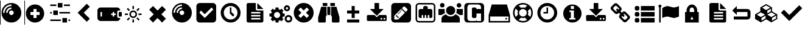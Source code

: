 SplineFontDB: 3.0
FontName: tazpanel
FullName: tazpanel
FamilyName: TazPanel
Weight: Book
Copyright: SliTaz GNU/Linux
UComments: "Iconic font for TazPanel"
Version: 1.0
ItalicAngle: 0
UnderlinePosition: 10
UnderlineWidth: 0
Ascent: 870
Descent: 154
InvalidEm: 0
LayerCount: 2
Layer: 0 1 "+BBcEMAQ0BD0EOAQ5 +BD8EOwQwBD0A" 1
Layer: 1 1 "+BB8ENQRABDUENAQ9BDgEOQAA +BD8EOwQwBD0A" 0
XUID: [1021 493 2128050387 8338812]
FSType: 8
OS2Version: 0
OS2_WeightWidthSlopeOnly: 0
OS2_UseTypoMetrics: 0
CreationTime: 1415725587
ModificationTime: 1449439718
PfmFamily: 81
TTFWeight: 400
TTFWidth: 5
LineGap: 92
VLineGap: 0
Panose: 5 0 0 0 0 0 0 0 0 0
OS2TypoAscent: 0
OS2TypoAOffset: 1
OS2TypoDescent: 0
OS2TypoDOffset: 1
OS2TypoLinegap: 92
OS2WinAscent: 0
OS2WinAOffset: 1
OS2WinDescent: 0
OS2WinDOffset: 1
HheadAscent: 0
HheadAOffset: 1
HheadDescent: 0
HheadDOffset: 1
OS2FamilyClass: 3072
OS2Vendor: 'PfEd'
OS2CodePages: 00000001.00000000
OS2UnicodeRanges: 00000000.10000000.00000000.00000000
Lookup: 4 0 1 "+BCQEQwQ9BDoERgQ4BE8A 'liga'" { "+BEEEPwRABDAEMgQ6BDAA 1"  } ['liga' ('DFLT' <'dflt' > 'latn' <'dflt' > ) ]
MarkAttachClasses: 1
DEI: 91125
LangName: 1033 "" "" "" "" "" "Version 1.0"
GaspTable: 1 65535 3 0
Encoding: Custom
UnicodeInterp: none
NameList: Adobe Glyph List
DisplaySize: -48
AntiAlias: 1
FitToEm: 0
WinInfo: 61744 16 4
BeginPrivate: 0
EndPrivate
TeXData: 1 0 0 346030 173015 115343 890880 1048576 115343 783286 444596 497025 792723 393216 433062 380633 303038 157286 324010 404750 52429 2506097 1059062 262144
BeginChars: 65537 138

StartChar: add
Encoding: 61696 61696 0
Width: 1024
VWidth: 1050
LigCaretCntFixed: 1
Flags: MW
LayerCount: 2
Back
Fore
SplineSet
384 512 m 1,0,-1
 384 384 l 1,1,-1
 256 384 l 1,2,-1
 256 256 l 1,3,-1
 384 256 l 1,4,-1
 384 128 l 1,5,-1
 512 128 l 1,6,-1
 512 256 l 1,7,-1
 640 256 l 1,8,-1
 640 384 l 1,9,-1
 512 384 l 1,10,-1
 512 512 l 1,11,-1
 384 512 l 1,0,-1
EndSplineSet
Refer: 113 61963 N 1 0 0 1 0 0 2
Validated: 1
Ligature2: "+BEEEPwRABDAEMgQ6BDAA 1" a d d
Colour: ff00
EndChar

StartChar: admin
Encoding: 61697 61697 1
Width: 1024
LigCaretCntFixed: 1
HStem: -64 192<576 768> 0 64<64 512 832 896> 256 192<192 384> 320 64<64 128 448 896> 576 192<384 576> 640 64<64 320 640 896>
VStem: 64 64<320 384> 192 192<256 448> 384 192<576 768> 576 192<-64 128> 832 64<0 64>
LayerCount: 2
Back
Fore
SplineSet
384 768 m 1,0,-1
 576 768 l 1,1,-1
 576 576 l 1,2,-1
 384 576 l 1,3,-1
 384 768 l 1,0,-1
192 448 m 1,4,-1
 384 448 l 1,5,-1
 384 256 l 1,6,-1
 192 256 l 1,7,-1
 192 448 l 1,4,-1
576 128 m 1,8,-1
 768 128 l 1,9,-1
 768 -64 l 1,10,-1
 576 -64 l 1,11,-1
 576 128 l 1,8,-1
512 64 m 1,12,-1
 512 0 l 1,13,-1
 64 0 l 1,14,-1
 64 64 l 1,15,-1
 512 64 l 1,12,-1
128 384 m 1,16,-1
 128 320 l 1,17,-1
 64 320 l 1,18,-1
 64 384 l 1,19,-1
 128 384 l 1,16,-1
320 704 m 1,20,-1
 320 640 l 1,21,-1
 64 640 l 1,22,-1
 64 704 l 1,23,-1
 320 704 l 1,20,-1
896 64 m 1,24,-1
 896 0 l 1,25,-1
 832 0 l 1,26,-1
 832 64 l 1,27,-1
 896 64 l 1,24,-1
896 384 m 1,28,-1
 896 320 l 1,29,-1
 448 320 l 1,30,-1
 448 384 l 1,31,-1
 896 384 l 1,28,-1
896 704 m 1,32,-1
 896 640 l 1,33,-1
 640 640 l 1,34,-1
 640 704 l 1,35,-1
 896 704 l 1,32,-1
EndSplineSet
Validated: 1
Ligature2: "+BEEEPwRABDAEMgQ6BDAA 1" a d m i n
Colour: ff00
EndChar

StartChar: back
Encoding: 61698 61698 2
Width: 1024
LigCaretCntFixed: 1
LayerCount: 2
Back
Fore
SplineSet
576 -32 m 1,0,-1
 192 352 l 1,1,-1
 576 736 l 1,2,-1
 704 608 l 1,3,-1
 448 352 l 1,4,-1
 704 96 l 1,5,-1
 576 -32 l 1,0,-1
EndSplineSet
Validated: 1
Ligature2: "+BEEEPwRABDAEMgQ6BDAA 1" b a c k
Colour: ff00
EndChar

StartChar: battery
Encoding: 61699 61699 3
Width: 1024
LigCaretCntFixed: 1
HStem: 0 192<128 192 640 704> 192 192<896 1024> 384 192<128 192 640 704>
VStem: 0 128<192 384> 704 128<192 256 320 384> 896 128<192 384>
CounterMasks: 1 e0
LayerCount: 2
Back
Fore
SplineSet
128 576 m 2,0,-1
 832 576 l 2,1,2
 880 576 880 576 920 536 c 128,-1,3
 960 496 960 496 960 448 c 1,4,-1
 896 448 l 1,5,6
 835 444 835 444 832 384 c 1,7,-1
 832 192 l 1,8,9
 836 139 836 139 880 130 c 1,10,11
 918 127 918 127 960 128 c 1,12,13
 960 80 960 80 920 40 c 128,-1,14
 880 0 880 0 832 0 c 2,15,-1
 128 0 l 2,16,17
 80 0 80 0 40 40 c 128,-1,18
 0 80 0 80 0 128 c 2,19,-1
 0 448 l 2,20,21
 0 496 0 496 40 536 c 128,-1,22
 80 576 80 576 128 576 c 2,0,-1
128 384 m 1,23,-1
 128 192 l 1,24,-1
 192 192 l 1,25,-1
 192 384 l 1,26,-1
 128 384 l 1,23,-1
640 384 m 1,27,-1
 640 320 l 1,28,-1
 576 320 l 1,29,-1
 576 256 l 1,30,-1
 640 256 l 1,31,-1
 640 192 l 1,32,-1
 704 192 l 1,33,-1
 704 256 l 1,34,-1
 768 256 l 1,35,-1
 768 320 l 1,36,-1
 704 320 l 1,37,-1
 704 384 l 1,38,-1
 640 384 l 1,27,-1
896 384 m 1,39,-1
 1024 384 l 1,40,-1
 1024 192 l 1,41,-1
 896 192 l 1,42,-1
 896 384 l 1,39,-1
EndSplineSet
Validated: 33
Ligature2: "+BEEEPwRABDAEMgQ6BDAA 1" b a t t e r y
Colour: ff00
EndChar

StartChar: brightness
Encoding: 61700 61700 4
Width: 1024
LigCaretCntFixed: 1
HStem: -63 129<448 512> 128 64<418.509 541.491> 256 64<129 129 702 831> 384 64<418.509 541.491> 510 129<448 512>
VStem: 129 129<256 320> 320 64<226.509 349.491> 448 64<-63 -63 510 639> 576 64<226.509 349.491> 702 129<256 320>
LayerCount: 2
Back
Fore
SplineSet
448 639 m 1,0,1
 480 641 480 641 512 639 c 1,2,-1
 512 510 l 1,3,4
 480 514 480 514 448 510 c 1,5,-1
 448 639 l 1,0,1
255 558 m 1,6,-1
 346 467 l 1,7,8
 322 450 322 450 301 422 c 1,9,-1
 210 513 l 1,10,11
 230 538 230 538 255 558 c 1,6,-1
705 558 m 1,12,13
 730 538 730 538 750 513 c 1,14,-1
 660 422 l 1,15,16
 640 447 640 447 614 467 c 1,17,-1
 705 558 l 1,12,13
129 320 m 1,18,-1
 258 320 l 1,19,20
 254 288 254 288 258 256 c 1,21,-1
 129 256 l 1,22,23
 127 288 127 288 129 320 c 1,18,-1
702 320 m 1,24,-1
 831 320 l 1,25,26
 833 288 833 288 831 256 c 1,27,-1
 702 256 l 1,28,29
 706 288 706 288 702 320 c 1,24,-1
660 154 m 1,30,-1
 750 63 l 1,31,32
 726 35 726 35 705 18 c 1,33,-1
 614 109 l 1,34,35
 638 126 638 126 660 154 c 1,30,-1
301 154 m 1,36,37
 319 129 319 129 346 108 c 1,38,-1
 255 18 l 1,39,40
 230 38 230 38 210 63 c 1,41,-1
 301 154 l 1,36,37
448 66 m 1,42,43
 480 62 480 62 512 66 c 1,44,-1
 512 -63 l 1,45,46
 480 -65 480 -65 448 -63 c 1,47,-1
 448 66 l 1,42,43
480 448 m 128,-1,49
 546 448 546 448 593 401 c 128,-1,50
 640 354 640 354 640 288 c 128,-1,51
 640 222 640 222 593 175 c 128,-1,52
 546 128 546 128 480 128 c 128,-1,53
 414 128 414 128 367 175 c 128,-1,54
 320 222 320 222 320 288 c 128,-1,55
 320 354 320 354 367 401 c 128,-1,48
 414 448 414 448 480 448 c 128,-1,49
480 384 m 128,-1,57
 440 384 440 384 412 356 c 128,-1,58
 384 328 384 328 384 288 c 128,-1,59
 384 248 384 248 412 220 c 128,-1,60
 440 192 440 192 480 192 c 128,-1,61
 520 192 520 192 548 220 c 128,-1,62
 576 248 576 248 576 288 c 128,-1,63
 576 328 576 328 548 356 c 128,-1,56
 520 384 520 384 480 384 c 128,-1,57
EndSplineSet
Validated: 33
Ligature2: "+BEEEPwRABDAEMgQ6BDAA 1" b r i g h t n e s s
Colour: ff00
EndChar

StartChar: cancel
Encoding: 61701 61701 5
Width: 1024
LigCaretCntFixed: 1
LayerCount: 2
Back
Fore
SplineSet
672 -64 m 1,0,-1
 480 128 l 1,1,-1
 288 -64 l 1,2,-1
 128 96 l 1,3,-1
 320 288 l 1,4,-1
 128 480 l 1,5,-1
 288 640 l 1,6,-1
 480 448 l 1,7,-1
 672 640 l 1,8,-1
 832 480 l 1,9,-1
 640 288 l 1,10,-1
 832 96 l 1,11,-1
 672 -64 l 1,0,-1
EndSplineSet
Validated: 1
Ligature2: "+BEEEPwRABDAEMgQ6BDAA 1" c a n c e l
Colour: ff00
EndChar

StartChar: cd
Encoding: 61702 61702 6
Width: 1024
HStem: -64 832<343.774 616.226> 256 192<418.269 541.731> 512 64<398.855 480> 640 64<368.472 480>
VStem: 64 832<215.774 488.226> 128 64<352 463.528> 256 64<352 433.145> 384 192<290.269 413.731>
LayerCount: 2
Back
Fore
SplineSet
480 704 m 1,0,1
 334 704 334 704 231 601 c 0,2,3
 128 498 128 498 128 352 c 1,4,-1
 192 352 l 1,5,6
 192 471 192 471 276.5 555.5 c 0,7,8
 361 640 361 640 480 640 c 1,9,-1
 480 704 l 1,0,1
480 576 m 1,10,11
 387 576 387 576 321.5 510.5 c 0,12,13
 256 445 256 445 256 352 c 1,14,-1
 320 352 l 1,15,16
 320 418 320 418 367 465 c 0,17,18
 414 512 414 512 480 512 c 1,19,-1
 480 576 l 1,10,11
480 448 m 0,20,21
 440 448 440 448 412 420 c 0,22,23
 384 392 384 392 384 352 c 0,24,25
 384 312 384 312 412 284 c 0,26,27
 440 256 440 256 480 256 c 0,28,29
 520 256 520 256 548 284 c 0,30,31
 576 312 576 312 576 352 c 0,32,33
 576 392 576 392 548 420 c 0,34,35
 520 448 520 448 480 448 c 0,20,21
EndSplineSet
Refer: 112 61964 N 1 0 0 1 0 0 2
Validated: 1
LCarets2: 1 0
Ligature2: "+BEEEPwRABDAEMgQ6BDAA 1" c d
Colour: ff00
EndChar

StartChar: check
Encoding: 61703 61703 7
Width: 1024
LayerCount: 2
Back
Fore
SplineSet
774 488 m 1,0,-1
 704 576 l 1,1,-1
 416 288 l 1,2,-1
 256 448 l 1,3,-1
 192 352 l 1,4,-1
 416 128 l 1,5,-1
 774 488 l 1,0,-1
EndSplineSet
Refer: 106 61961 N 1 0 0 1 0 0 2
Validated: 1
LCarets2: 4 0 0 0 0
Ligature2: "+BEEEPwRABDAEMgQ6BDAA 1" c h e c k
Colour: ff00
EndChar

StartChar: clock
Encoding: 61704 61704 8
Width: 1024
HStem: -64 128<367.056 592.944> 640 128<367.056 592.944>
VStem: 64 128<239.056 464.944> 448 64<384 576> 768 128<239.056 464.944>
CounterMasks: 1 38
LayerCount: 2
Back
Fore
SplineSet
448 576 m 1,0,-1
 512 576 l 1,1,-1
 512 384 l 1,2,-1
 640 256 l 1,3,-1
 576 192 l 1,4,-1
 448 320 l 1,5,-1
 448 576 l 1,0,-1
EndSplineSet
Refer: 114 61962 N 1 0 0 1 0 0 2
Validated: 1
LCarets2: 4 0 0 0 0
Ligature2: "+BEEEPwRABDAEMgQ6BDAA 1" c l o c k
Colour: ff00
EndChar

StartChar: conf
Encoding: 61705 61705 9
Width: 1024
HStem: -64 128<320 704> 128 64<320 704> 256 64<320 704> 384 64<528.376 704>
VStem: 128 192<64 128 192 256 320 384> 704 128<64 128 192 256 320 384>
LayerCount: 2
Back
Fore
SplineSet
320 128 m 1,0,-1
 320 64 l 1,1,-1
 704 64 l 1,2,-1
 704 128 l 1,3,-1
 320 128 l 1,0,-1
320 256 m 1,4,-1
 320 192 l 1,5,-1
 704 192 l 1,6,-1
 704 256 l 1,7,-1
 320 256 l 1,4,-1
320 384 m 1,8,-1
 320 320 l 1,9,-1
 704 320 l 1,10,-1
 704 384 l 1,11,-1
 320 384 l 1,8,-1
576 512 m 1,12,-1
 576 768 l 1,13,-1
 832 512 l 1,14,-1
 576 512 l 1,12,-1
512 512 m 1,15,16
 519 454 519 454 576 448 c 1,17,-1
 832 448 l 1,18,-1
 832 0 l 1,19,20
 824 -56 824 -56 768 -64 c 1,21,-1
 192 -64 l 1,22,23
 136 -56 136 -56 128 0 c 1,24,-1
 128 704 l 1,25,26
 136 760 136 760 192 768 c 1,27,-1
 512 768 l 1,28,-1
 512 512 l 1,15,16
EndSplineSet
Validated: 1
LCarets2: 3 0 0 0
Ligature2: "+BEEEPwRABDAEMgQ6BDAA 1" c o n f
Colour: ff00
EndChar

StartChar: daemons
Encoding: 61706 61706 10
Width: 1024
HStem: -64 192<321.113 446.887> -64 80<809.432 918.568> 176 80<809.432 918.568> 192 128<64 142.602 625.066 704> 384 192<321.113 446.887> 416 80<762.967 837.033> 592 80<762.967 837.033>
VStem: 64 192<193.113 318.887> 320 128<-64 14.5039 497.496 576> 512 192<193.113 318.887> 672 80<506.967 581.033> 704 80<41.4324 150.568> 848 80<506.967 581.033> 944 80<41.4324 150.568>
LayerCount: 2
Back
Fore
SplineSet
320 576 m 1,0,-1
 448 576 l 1,1,-1
 448 504 l 1,2,3
 481 496 481 496 514 476 c 1,4,-1
 565 527 l 1,5,-1
 656 437 l 1,6,-1
 605 386 l 1,7,8
 622 356 622 356 632 320 c 1,9,-1
 704 320 l 1,10,-1
 704 192 l 1,11,-1
 632 192 l 1,12,13
 622 156 622 156 605 126 c 1,14,-1
 656 75 l 1,15,-1
 565 -16 l 1,16,-1
 514 35 l 1,17,18
 483 17 483 17 448 8 c 1,19,-1
 448 -64 l 1,20,-1
 320 -64 l 1,21,-1
 320 8 l 1,22,23
 284 17 284 17 254 35 c 1,24,-1
 203 -16 l 1,25,-1
 112 75 l 1,26,-1
 164 126 l 1,27,28
 145 157 145 157 136 192 c 1,29,-1
 64 192 l 1,30,-1
 64 320 l 1,31,-1
 136 320 l 1,32,33
 146 356 146 356 164 386 c 1,34,-1
 112 437 l 1,35,-1
 203 528 l 1,36,-1
 254 477 l 1,37,38
 284 495 284 495 320 504 c 1,39,-1
 320 576 l 1,0,-1
384 384 m 128,-1,41
 331 384 331 384 293.5 346.5 c 128,-1,42
 256 309 256 309 256 256 c 128,-1,43
 256 203 256 203 293.5 165.5 c 128,-1,44
 331 128 331 128 384 128 c 128,-1,45
 437 128 437 128 474.5 165.5 c 128,-1,46
 512 203 512 203 512 256 c 128,-1,47
 512 309 512 309 474.5 346.5 c 128,-1,40
 437 384 437 384 384 384 c 128,-1,41
800 672 m 128,-1,49
 853 672 853 672 890.5 634.5 c 128,-1,50
 928 597 928 597 928 544 c 128,-1,51
 928 491 928 491 890.5 453.5 c 128,-1,52
 853 416 853 416 800 416 c 128,-1,53
 747 416 747 416 709.5 453.5 c 128,-1,54
 672 491 672 491 672 544 c 128,-1,55
 672 597 672 597 709.5 634.5 c 128,-1,48
 747 672 747 672 800 672 c 128,-1,49
800 592 m 128,-1,57
 780 592 780 592 766 578 c 128,-1,58
 752 564 752 564 752 544 c 128,-1,59
 752 524 752 524 766 510 c 128,-1,60
 780 496 780 496 800 496 c 128,-1,61
 820 496 820 496 834 510 c 128,-1,62
 848 524 848 524 848 544 c 128,-1,63
 848 564 848 564 834 578 c 128,-1,56
 820 592 820 592 800 592 c 128,-1,57
864 256 m 128,-1,65
 930 256 930 256 977 209 c 128,-1,66
 1024 162 1024 162 1024 96 c 128,-1,67
 1024 30 1024 30 977 -17 c 128,-1,68
 930 -64 930 -64 864 -64 c 128,-1,69
 798 -64 798 -64 751 -17 c 128,-1,70
 704 30 704 30 704 96 c 128,-1,71
 704 162 704 162 751 209 c 128,-1,64
 798 256 798 256 864 256 c 128,-1,65
864 176 m 128,-1,73
 831 176 831 176 807.5 152.5 c 128,-1,74
 784 129 784 129 784 96 c 128,-1,75
 784 63 784 63 807.5 39.5 c 128,-1,76
 831 16 831 16 864 16 c 128,-1,77
 897 16 897 16 920.5 39.5 c 128,-1,78
 944 63 944 63 944 96 c 128,-1,79
 944 129 944 129 920.5 152.5 c 128,-1,72
 897 176 897 176 864 176 c 128,-1,73
EndSplineSet
Validated: 1
LCarets2: 6 0 0 0 0 0 0
Ligature2: "+BEEEPwRABDAEMgQ6BDAA 1" d a e m o n s
Colour: ff00
EndChar

StartChar: delete
Encoding: 61707 61707 11
Width: 1024
HStem: -64 832<343.774 616.226>
VStem: 64 832<215.774 488.226>
LayerCount: 2
Back
Fore
SplineSet
352 576 m 1,0,-1
 256 480 l 1,1,-1
 384 352 l 1,2,-1
 256 224 l 1,3,-1
 352 128 l 1,4,-1
 480 256 l 1,5,-1
 608 128 l 1,6,-1
 704 224 l 1,7,-1
 576 352 l 1,8,-1
 704 480 l 1,9,-1
 608 576 l 1,10,-1
 480 448 l 1,11,-1
 352 576 l 1,0,-1
EndSplineSet
Refer: 112 61964 N 1 0 0 1 0 0 2
Validated: 1
LCarets2: 5 0 0 0 0 0
Ligature2: "+BEEEPwRABDAEMgQ6BDAA 1" d e l e t e
Colour: ff00
EndChar

StartChar: detect
Encoding: 61708 61708 12
Width: 1024
HStem: 640 128<256 448 576 768>
VStem: 64 320<-32 185.088> 256 192<640 768> 448 128<256 608> 576 192<640 768> 640 320<-32 185.088>
LayerCount: 2
Back
Fore
SplineSet
416 608 m 1,0,-1
 416 224 l 1,1,-1
 384 192 l 1,2,-1
 384 -32 l 1,3,-1
 352 -64 l 1,4,-1
 96 -64 l 1,5,-1
 64 -32 l 1,6,-1
 64 160 l 1,7,-1
 192 608 l 1,8,-1
 416 608 l 1,0,-1
576 608 m 1,9,-1
 576 256 l 1,10,-1
 448 256 l 1,11,-1
 448 608 l 1,12,-1
 576 608 l 1,9,-1
608 608 m 1,13,-1
 832 608 l 1,14,-1
 960 160 l 1,15,-1
 960 -32 l 1,16,-1
 928 -64 l 1,17,-1
 672 -64 l 1,18,-1
 640 -32 l 1,19,-1
 640 192 l 1,20,-1
 608 224 l 1,21,-1
 608 608 l 1,13,-1
448 640 m 1,22,-1
 256 640 l 1,23,-1
 256 768 l 1,24,-1
 448 768 l 1,25,-1
 448 640 l 1,22,-1
768 640 m 1,26,-1
 576 640 l 1,27,-1
 576 768 l 1,28,-1
 768 768 l 1,29,-1
 768 640 l 1,26,-1
EndSplineSet
Validated: 1
LCarets2: 5 0 0 0 0 0
Ligature2: "+BEEEPwRABDAEMgQ6BDAA 1" d e t e c t
Colour: ff00
EndChar

StartChar: diff
Encoding: 61709 61709 13
Width: 1024
HStem: -64 128<256 768> 320 128<256 448 576 768>
VStem: 448 128<128 320 448 640>
LayerCount: 2
Back
Fore
SplineSet
448 640 m 1,0,-1
 576 640 l 1,1,-1
 576 448 l 1,2,-1
 768 448 l 1,3,-1
 768 320 l 1,4,-1
 576 320 l 1,5,-1
 576 128 l 1,6,-1
 448 128 l 1,7,-1
 448 320 l 1,8,-1
 256 320 l 1,9,-1
 256 448 l 1,10,-1
 448 448 l 1,11,-1
 448 640 l 1,0,-1
256 64 m 1,12,-1
 768 64 l 1,13,-1
 768 -64 l 1,14,-1
 256 -64 l 1,15,-1
 256 64 l 1,12,-1
EndSplineSet
Validated: 1
LCarets2: 3 0 0 0
Ligature2: "+BEEEPwRABDAEMgQ6BDAA 1" d i f f
Colour: ff00
EndChar

StartChar: download
Encoding: 61710 61710 14
Width: 1024
HStem: 0 64<640 704 768 832> 128 128<640 704 768 832>
VStem: 384 192<512 768> 704 64<64 128> 832 64<64 128>
LayerCount: 2
Back
Fore
SplineSet
384 768 m 1,0,-1
 576 768 l 1,1,-1
 576 512 l 1,2,-1
 768 512 l 1,3,-1
 480 224 l 1,4,-1
 192 512 l 1,5,-1
 384 512 l 1,6,-1
 384 768 l 1,0,-1
96 256 m 1,7,-1
 384 256 l 1,8,-1
 480 159 l 1,9,-1
 576 256 l 1,10,-1
 864 256 l 1,11,-1
 896 224 l 1,12,-1
 896 32 l 1,13,-1
 864 0 l 1,14,-1
 96 0 l 1,15,-1
 64 32 l 1,16,-1
 64 224 l 1,17,-1
 96 256 l 1,7,-1
640 128 m 1,18,-1
 640 64 l 1,19,-1
 704 64 l 1,20,-1
 704 128 l 1,21,-1
 640 128 l 1,18,-1
768 128 m 1,22,-1
 768 64 l 1,23,-1
 832 64 l 1,24,-1
 832 128 l 1,25,-1
 768 128 l 1,22,-1
EndSplineSet
Validated: 1
LCarets2: 7 0 0 0 0 0 0 0
Ligature2: "+BEEEPwRABDAEMgQ6BDAA 1" d o w n l o a d
Colour: ff00
EndChar

StartChar: edit
Encoding: 61711 61711 15
Width: 1024
HStem: -64 128<192 352> 622 146<568 647.5>
VStem: 64 128<64 224> 749 147<439 521>
LayerCount: 2
Back
Fore
SplineSet
320 128 m 1,0,-1
 320 192 l 1,1,-1
 256 192 l 1,2,-1
 256 224 l 1,3,-1
 288 256 l 1,4,-1
 384 160 l 1,5,-1
 352 128 l 1,6,-1
 320 128 l 1,0,-1
512 448 m 1,7,-1
 352 288 l 1,8,-1
 320 288 l 1,9,-1
 480 448 l 1,10,-1
 512 448 l 1,7,-1
192 64 m 1,11,-1
 352 64 l 1,12,-1
 640 352 l 1,13,-1
 480 512 l 1,14,-1
 192 224 l 1,15,-1
 192 64 l 1,11,-1
736 448 m 1,16,17
 764 478 764 478 736 512 c 1,18,-1
 640 608 l 2,19,20
 615 632 615 632 585 615 c 1,21,-1
 512 544 l 1,22,-1
 672 384 l 1,23,-1
 736 448 l 1,16,17
EndSplineSet
Refer: 106 61961 N 1 0 0 1 0 0 2
Validated: 33
LCarets2: 3 0 0 0
Ligature2: "+BEEEPwRABDAEMgQ6BDAA 1" e d i t
Colour: ff00
EndChar

StartChar: eth
Encoding: 61712 61712 16
Width: 1024
HStem: -64 64<145.718 814.282> 704 64<145.718 814.282>
VStem: 64 64<17.7183 686.282> 192 128<145.578 255.715> 384 64<128 255.715> 512 64<128 255.715> 640 128<145.578 255.715> 832 64<17.7183 686.282>
LayerCount: 2
Back
Fore
SplineSet
192 704 m 2,0,1
 168 704 168 704 148 684 c 0,2,3
 128 664 128 664 128 640 c 2,4,-1
 128 64 l 2,5,6
 128 40 128 40 148 20 c 0,7,8
 168 0 168 0 192 0 c 2,9,-1
 768 0 l 2,10,11
 792 0 792 0 812 20 c 0,12,13
 832 40 832 40 832 64 c 2,14,-1
 832 640 l 2,15,16
 832 664 832 664 812 684 c 0,17,18
 792 704 792 704 768 704 c 2,19,-1
 192 704 l 2,0,1
448 640 m 2,20,-1
 512 640 l 2,21,22
 536 640 536 640 556 620 c 0,23,24
 576 600 576 600 576 576 c 2,25,-1
 576 512 l 1,26,-1
 704 512 l 2,27,28
 728 512 728 512 748 492 c 4,29,30
 768 472 768 472 768 448 c 2,31,-1
 768 192 l 2,32,33
 768 168 768 168 748 148 c 0,34,35
 728 128 728 128 704 128 c 2,36,-1
 640 128 l 1,37,-1
 640 224 l 2,38,39
 640 247 640 247 624 256 c 0,40,41
 608 265 608 265 592 256 c 0,42,43
 576 247 576 247 576 224 c 2,44,-1
 576 128 l 1,45,-1
 512 128 l 1,46,-1
 512 224 l 2,47,48
 512 247 512 247 496 256 c 0,49,50
 480 265 480 265 464 256 c 0,51,52
 448 247 448 247 448 224 c 2,53,-1
 448 128 l 1,54,-1
 384 128 l 1,55,-1
 384 224 l 2,56,57
 384 247 384 247 368 256 c 0,58,59
 352 265 352 265 336 256 c 0,60,61
 320 247 320 247 320 224 c 2,62,-1
 320 128 l 1,63,-1
 256 128 l 2,64,65
 232 128 232 128 212 148 c 0,66,67
 192 168 192 168 192 192 c 2,68,-1
 192 448 l 2,69,70
 192 472 192 472 212 492 c 0,71,72
 232 512 232 512 256 512 c 2,73,-1
 384 512 l 1,74,-1
 384 576 l 2,75,76
 384 600 384 600 404 620 c 0,77,78
 424 640 424 640 448 640 c 2,20,-1
EndSplineSet
Refer: 106 61961 N 1 0 0 1 0 0 2
Validated: 1
LCarets2: 2 0 0
Ligature2: "+BEEEPwRABDAEMgQ6BDAA 1" e t h
Colour: ff00
EndChar

StartChar: group
Encoding: 61713 61713 17
Width: 1024
HStem: -64 256<406.298 619.035> 256 256<-0.0957031 166.517 856.345 1024> 576 192<98.8154 221.185 805.19 924.153>
VStem: -0.0957031 263.695<343.269 512> 64 192<610.815 733.185> 320 384<357.693 538.307> 760.3 263.7<343.213 512> 768.1 192<609.216 731.584>
LayerCount: 2
Back
Fore
SplineSet
312.599609375 287 m 1,0,1
 390.237054024 192 390.237054024 192 512.599770819 192.236018661 c 128,-1,2
 634.962487614 192.472037321 634.962487614 192.472037321 711.400390625 287 c 1,3,4
 755.96092483 271.165721825 755.96092483 271.165721825 792.839961255 248.474950957 c 0,5,6
 896 184.168192979 896 184.168192979 896 96 c 2,7,-1
 896 -64 l 1,8,-1
 128 -64 l 1,9,-1
 128 96 l 2,10,11
 128.245479472 127.402835039 128.245479472 127.402835039 143.100392575 158.327069631 c 0,12,13
 184.642135787 241.919813109 184.642135787 241.919813109 312.599609375 287 c 1,0,1
256 672 m 0,14,15
 256 619.018279298 256 619.018279298 211.080006705 590.716878043 c 0,16,17
 187.114717224 576.305153904 187.114717224 576.305153904 160 576 c 0,18,19
 107.018279298 576 107.018279298 576 78.7168780433 620.919993295 c 0,20,21
 64.3051539044 644.885282776 64.3051539044 644.885282776 64 672 c 0,22,23
 64 724.981720702 64 724.981720702 108.919993295 753.283121957 c 0,24,25
 132.885282776 767.694846096 132.885282776 767.694846096 160 768 c 0,26,27
 212.981720702 768 212.981720702 768 241.283121957 723.080006705 c 0,28,29
 255.694846096 699.114717224 255.694846096 699.114717224 256 672 c 0,14,15
884.5 256 m 1,30,31
 851.181150502 287.013071187 851.181150502 287.013071187 745.400390625 342.700195312 c 1,32,33
 752.498678776 358.862647772 752.498678776 358.862647772 764.799804688 407.900390625 c 1,34,35
 773.697187835 461.088199589 773.697187835 461.088199589 760.299804688 512 c 1,36,-1
 1024 512 l 1,37,-1
 1024 256 l 1,38,-1
 884.5 256 l 1,30,31
704 448 m 0,39,40
 704 358.48260666 704 358.48260666 635.288762536 300.844109979 c 0,41,42
 581.173448753 256.403173095 581.173448753 256.403173095 512 256 c 0,43,44
 422.48260666 256 422.48260666 256 364.844109979 324.711237464 c 0,45,46
 320.403173095 378.826551247 320.403173095 378.826551247 320 448 c 0,47,48
 320 537.51739334 320 537.51739334 388.711237464 595.155890021 c 0,49,50
 442.826551247 639.596826905 442.826551247 639.596826905 512 640 c 0,51,52
 601.51739334 640 601.51739334 640 659.155890021 571.288762536 c 0,53,54
 703.596826905 517.173448753 703.596826905 517.173448753 704 448 c 0,39,40
960.099609375 670.400390625 m 0,55,56
 960.099609375 617.418669923 960.099609375 617.418669923 915.17961608 589.117268668 c 0,57,58
 891.214326599 574.705544529 891.214326599 574.705544529 864.099609375 574.400390625 c 0,59,60
 811.118474644 574.400390625 811.118474644 574.400390625 782.816724751 619.32038392 c 0,61,62
 768.404769193 643.285758824 768.404769193 643.285758824 768.099609375 670.400390625 c 0,63,64
 768.099609375 723.381279386 768.099609375 723.381279386 813.020035452 751.683275249 c 0,65,66
 836.985416073 766.095227673 836.985416073 766.095227673 864.099609375 766.400390625 c 0,67,68
 917.08108411 766.400390625 917.08108411 766.400390625 945.382731332 721.479964548 c 0,69,70
 959.794452337 697.51466935 959.794452337 697.51466935 960.099609375 670.400390625 c 0,55,56
278.5 342.700195312 m 1,71,72
 171.911424954 286.635716437 171.911424954 286.635716437 139.400390625 256 c 1,73,-1
 -0.095703125 256 l 1,74,-1
 -0.095703125 512 l 1,75,-1
 263.599609375 512 l 1,76,77
 250.333482347 461.589868869 250.333482347 461.589868869 259.099609375 407.900390625 c 0,78,79
 270.712743037 360.666760074 270.712743037 360.666760074 278.5 342.700195312 c 1,71,72
EndSplineSet
Validated: 33
LCarets2: 4 0 0 0 0
Ligature2: "+BEEEPwRABDAEMgQ6BDAA 1" g r o u p
Colour: ff00
EndChar

StartChar: grub
Encoding: 61714 61714 18
Width: 1024
LayerCount: 2
Back
Fore
SplineSet
320 704 m 2,0,1
 267 703 267 703 247 685 c 1,2,3
 196 647 196 647 192 576 c 1,4,-1
 192 128 l 1,5,6
 198 41 198 41 258 14 c 1,7,8
 284 0 284 0 320 0 c 2,9,-1
 512 0 l 1,10,11
 573 4 573 4 576 64 c 1,12,-1
 576 0 l 1,13,-1
 768 0 l 1,14,-1
 768 320 l 1,15,-1
 576 320 l 1,16,-1
 576 192 l 1,17,18
 572 149 572 149 543 135 c 0,19,20
 528 128 528 128 512 128 c 2,21,-1
 448 128 l 1,22,23
 387 132 387 132 384 192 c 1,24,-1
 384 512 l 1,25,26
 388 555 388 555 417 569 c 0,27,28
 432 576 432 576 448 576 c 2,29,-1
 512 576 l 1,30,31
 573 572 573 572 576 512 c 1,32,-1
 768 512 l 1,33,-1
 768 576 l 1,34,35
 762 663 762 663 702 690 c 1,36,37
 676 704 676 704 640 704 c 2,38,-1
 320 704 l 2,0,1
EndSplineSet
Refer: 106 61961 N 1 0 0 1 0 0 2
Validated: 1
LCarets2: 3 0 0 0
Ligature2: "+BEEEPwRABDAEMgQ6BDAA 1" g r u b
Colour: ff00
EndChar

StartChar: hdd
Encoding: 61715 61715 19
Width: 1024
HStem: -64 64<128 896> 64 64<768 832> 192 512<192 832>
VStem: 64 64<0 192> 768 64<64 128> 896 64<0 192>
LayerCount: 2
Back
Fore
SplineSet
64 256 m 1,0,-1
 192 704 l 1,1,-1
 832 704 l 1,2,-1
 960 256 l 1,3,-1
 960 -64 l 1,4,-1
 64 -64 l 1,5,-1
 64 256 l 1,0,-1
128 192 m 1,6,-1
 128 0 l 1,7,-1
 896 0 l 1,8,-1
 896 192 l 1,9,-1
 128 192 l 1,6,-1
768 64 m 1,10,-1
 768 128 l 1,11,-1
 832 128 l 1,12,-1
 832 64 l 1,13,-1
 768 64 l 1,10,-1
EndSplineSet
Validated: 1
LCarets2: 2 0 0
Ligature2: "+BEEEPwRABDAEMgQ6BDAA 1" h d d
Colour: ff00
EndChar

StartChar: help
Encoding: 61716 61716 20
Width: 1024
HStem: -64 256<361 599> 512 256<361 599>
VStem: 64 256<233 471> 640 256<233 471>
LayerCount: 2
Back
Fore
SplineSet
658 658 m 1,0,1
 483 748 483 748 304 656 c 1,2,-1
 399 561 l 1,3,4
 480 591 480 591 561 561 c 1,5,-1
 658 658 l 1,0,1
271 271 m 1,6,7
 241 352 241 352 271 433 c 1,8,-1
 175 529 l 1,9,10
 85 356 85 356 175 175 c 1,11,-1
 271 271 l 1,6,7
689 433 m 1,12,13
 719 352 719 352 689 271 c 1,14,-1
 785 175 l 1,15,16
 878 352 878 352 784 528 c 1,17,-1
 689 433 l 1,12,13
480 512 m 0,18,19
 414 512 414 512 367 465 c 0,20,21
 320 418 320 418 320 352 c 0,22,23
 320 286 320 286 367 239 c 0,24,25
 414 192 414 192 480 192 c 0,26,27
 546 192 546 192 593 239 c 0,28,29
 640 286 640 286 640 352 c 0,30,31
 640 418 640 418 593 465 c 0,32,33
 546 512 546 512 480 512 c 0,18,19
561 143 m 1,34,35
 480 113 480 113 399 143 c 1,36,-1
 304 48 l 1,37,38
 490 -50 490 -50 656 48 c 1,39,-1
 561 143 l 1,34,35
EndSplineSet
Refer: 112 61964 N 1 0 0 1 0 0 2
Validated: 33
LCarets2: 3 0 0 0
Ligature2: "+BEEEPwRABDAEMgQ6BDAA 1" h e l p
Colour: ff00
EndChar

StartChar: history
Encoding: 61717 61717 21
Width: 1024
HStem: -64 128<367.056 592.944> 320 64<320 448> 640 128<367.056 592.944>
VStem: 64 128<239.056 464.944> 448 64<384 576> 768 128<239.056 464.944>
CounterMasks: 1 fc
LayerCount: 2
Back
Fore
SplineSet
448 576 m 1,0,-1
 512 576 l 1,1,-1
 512 320 l 1,2,-1
 320 320 l 1,3,-1
 320 384 l 1,4,-1
 448 384 l 1,5,-1
 448 576 l 1,0,-1
EndSplineSet
Refer: 114 61962 N 1 0 0 1 0 0 2
Validated: 1
LCarets2: 6 0 0 0 0 0 0
Ligature2: "+BEEEPwRABDAEMgQ6BDAA 1" h i s t o r y
Colour: ff00
EndChar

StartChar: info
Encoding: 61718 61718 22
Width: 1024
HStem: -64 768<381.775 642.225>
VStem: 128 768<189.775 450.225>
LayerCount: 2
Back
Fore
SplineSet
448 640 m 1,0,-1
 448 512 l 1,1,-1
 576 512 l 1,2,-1
 576 640 l 1,3,-1
 448 640 l 1,0,-1
384 448 m 1,4,-1
 384 384 l 1,5,-1
 448 384 l 1,6,-1
 448 128 l 1,7,-1
 384 128 l 1,8,-1
 384 64 l 1,9,-1
 640 64 l 1,10,-1
 640 128 l 1,11,-1
 576 128 l 1,12,-1
 576 448 l 1,13,-1
 384 448 l 1,4,-1
EndSplineSet
Refer: 113 61963 N 1 0 0 1 64 0 2
Validated: 1
LCarets2: 3 0 0 0
Ligature2: "+BEEEPwRABDAEMgQ6BDAA 1" i n f o
Colour: ff00
EndChar

StartChar: install
Encoding: 61719 61719 23
Width: 1024
Flags: W
HStem: 0 64<640 704 768 832> 128 128<640 704 768 832>
VStem: 384 192<512 768> 704 64<64 128> 832 64<64 128>
LayerCount: 2
Back
Fore
Refer: 14 61710 N 1 0 0 1 0 0 2
Validated: 1
LCarets2: 6 0 0 0 0 0 0
Ligature2: "+BEEEPwRABDAEMgQ6BDAA 1" i n s t a l l
Colour: ff00
EndChar

StartChar: link
Encoding: 61720 61720 24
Width: 1024
LayerCount: 2
Back
Fore
SplineSet
224 736 m 1,0,1
 288 784 288 784 352 736 c 1,2,-1
 512 576 l 1,3,4
 560 512 560 512 512 448 c 1,5,-1
 480 416 l 1,6,-1
 544 352 l 1,7,-1
 576 384 l 1,8,9
 640 432 640 432 704 384 c 1,10,-1
 864 224 l 1,11,12
 912 160 912 160 864 96 c 1,13,-1
 736 -32 l 1,14,15
 672 -80 672 -80 608 -32 c 1,16,-1
 448 128 l 1,17,18
 400 192 400 192 448 256 c 1,19,-1
 480 288 l 1,20,-1
 416 352 l 1,21,-1
 384 320 l 1,22,23
 320 272 320 272 256 320 c 1,24,-1
 96 480 l 1,25,26
 48 544 48 544 96 608 c 1,27,-1
 224 736 l 1,0,1
320 640 m 1,28,29
 288 664 288 664 256 640 c 1,30,-1
 192 576 l 1,31,32
 168 544 168 544 192 512 c 1,33,-1
 288 416 l 1,34,35
 320 392 320 392 352 416 c 1,36,-1
 320 448 l 1,37,38
 294 479 294 479 320 512 c 1,39,40
 345 536 345 536 375 519 c 1,41,42
 397 501 397 501 416 480 c 1,43,44
 440 512 440 512 416 544 c 1,45,-1
 320 640 l 1,28,29
672 288 m 1,46,47
 640 312 640 312 608 288 c 1,48,-1
 640 256 l 1,49,50
 666 225 666 225 640 192 c 1,51,52
 615 168 615 168 585 185 c 1,53,54
 563 203 563 203 544 224 c 1,55,56
 520 192 520 192 544 160 c 1,57,-1
 640 64 l 1,58,59
 672 40 672 40 704 64 c 1,60,-1
 768 128 l 1,61,62
 792 160 792 160 768 192 c 1,63,-1
 672 288 l 1,46,47
EndSplineSet
Validated: 33
LCarets2: 3 0 0 0
Ligature2: "+BEEEPwRABDAEMgQ6BDAA 1" l i n k
Colour: ff00
EndChar

StartChar: list
Encoding: 61721 61721 25
Width: 1024
HStem: -64 192<82.1016 237.898 320 896> 192 192<82.1016 237.898 320 896> 448 192<82.1016 237.898 320 896>
VStem: 64 192<-45.8984 109.898 210.102 365.898 466.102 621.898> 320 576<-64 128 192 384 448 640>
CounterMasks: 1 e0
LayerCount: 2
Back
Fore
SplineSet
192 128 m 1,0,1
 247.89 120.11 247.89 120.11 256 64 c 1,2,-1
 256 0 l 1,3,4
 248.11 -55.8902 248.11 -55.8902 192 -64 c 1,5,-1
 128 -64 l 1,6,7
 72.1098 -56.1098 72.1098 -56.1098 64 0 c 1,8,-1
 64 64 l 1,9,10
 71.8902 119.89 71.8902 119.89 128 128 c 1,11,-1
 192 128 l 1,0,1
192 384 m 1,12,13
 247.89 376.11 247.89 376.11 256 320 c 1,14,-1
 256 256 l 1,15,16
 248.11 200.11 248.11 200.11 192 192 c 1,17,-1
 128 192 l 1,18,19
 72.1098 199.89 72.1098 199.89 64 256 c 1,20,-1
 64 320 l 1,21,22
 71.8902 375.89 71.8902 375.89 128 384 c 1,23,-1
 192 384 l 1,12,13
896 -64 m 1,24,-1
 320 -64 l 1,25,-1
 320 128 l 1,26,-1
 896 128 l 1,27,-1
 896 -64 l 1,24,-1
192 640 m 1,28,29
 247.89 632.11 247.89 632.11 256 576 c 1,30,-1
 256 512 l 1,31,32
 248.11 456.11 248.11 456.11 192 448 c 1,33,-1
 128 448 l 1,34,35
 72.1098 455.89 72.1098 455.89 64 512 c 1,36,-1
 64 576 l 1,37,38
 71.8902 631.89 71.8902 631.89 128 640 c 1,39,-1
 192 640 l 1,28,29
896 192 m 1,40,-1
 320 192 l 1,41,-1
 320 384 l 1,42,-1
 896 384 l 1,43,-1
 896 192 l 1,40,-1
896 640 m 1,44,-1
 896 448 l 1,45,-1
 320 448 l 1,46,-1
 320 640 l 1,47,-1
 896 640 l 1,44,-1
EndSplineSet
Validated: 1
LCarets2: 3 0 0 0
Ligature2: "+BEEEPwRABDAEMgQ6BDAA 1" l i s t
Colour: ff00
EndChar

StartChar: locale
Encoding: 61722 61722 26
Width: 1024
VStem: 36 120.5<583.144 687.578> 64 64<-64 576>
LayerCount: 2
Back
Fore
SplineSet
128 -64 m 1,0,-1
 64 -64 l 1,1,-1
 64 576 l 1,2,3
 32 608 32 608 36 652 c 128,-1,4
 40 696 40 696 96 696 c 128,-1,5
 152 696 152 696 156.5 651.5 c 128,-1,6
 161 607 161 607 136 585 c 1,7,-1
 128 576 l 1,8,-1
 128 -64 l 1,0,-1
672 576 m 1,9,10
 802 588 802 588 896 640 c 1,11,-1
 896 192 l 1,12,13
 804 143 804 143 672 128 c 1,14,-1
 416 192 l 1,15,16
 286 180 286 180 192 128 c 1,17,-1
 192 544 l 1,18,19
 278 616 278 616 416 640 c 1,20,-1
 672 576 l 1,9,10
EndSplineSet
Validated: 33
LCarets2: 5 0 0 0 0 0
Ligature2: "+BEEEPwRABDAEMgQ6BDAA 1" l o c a l e
Colour: ff00
EndChar

StartChar: lock
Encoding: 61723 61723 27
Width: 1024
HStem: -64 128<352 480> 576 128<359.542 472.458>
VStem: 192 128<384 530.701> 512 128<384 530.701>
LayerCount: 2
Back
Fore
SplineSet
416 704 m 128,-1,1
 509 704 509 704 574.5 625.5 c 128,-1,2
 640 547 640 547 640 448 c 2,3,-1
 640 384 l 1,4,-1
 704 384 l 1,5,-1
 704 -64 l 1,6,-1
 128 -64 l 1,7,-1
 128 384 l 1,8,-1
 192 384 l 1,9,-1
 192 448 l 2,10,11
 192 547 192 547 257.5 625.5 c 128,-1,0
 323 704 323 704 416 704 c 128,-1,1
416 576 m 128,-1,13
 371 576 371 576 345.5 538 c 128,-1,14
 320 500 320 500 320 448 c 2,15,-1
 320 384 l 1,16,-1
 512 384 l 1,17,-1
 512 448 l 2,18,19
 512 500 512 500 486.5 538 c 128,-1,12
 461 576 461 576 416 576 c 128,-1,13
416 192 m 1,20,-1
 352 64 l 1,21,-1
 480 64 l 1,22,-1
 416 192 l 1,20,-1
EndSplineSet
Validated: 1
LCarets2: 3 0 0 0
Ligature2: "+BEEEPwRABDAEMgQ6BDAA 1" l o c k
Colour: ff00
EndChar

StartChar: logs
Encoding: 61724 61724 28
Width: 1024
Flags: W
HStem: -64 128<320 704> 128 64<320 704> 256 64<320 704> 384 64<528.376 704>
VStem: 128 192<64 128 192 256 320 384> 704 128<64 128 192 256 320 384>
LayerCount: 2
Back
Fore
Refer: 9 61705 N 1 0 0 1 0 0 2
Validated: 1
LCarets2: 3 0 0 0
Ligature2: "+BEEEPwRABDAEMgQ6BDAA 1" l o g s
Colour: ff00
EndChar

StartChar: loopback
Encoding: 61725 61725 29
Width: 1024
HStem: 64 128<128 704> 384 128<256 704>
VStem: 704 128<192 384>
LayerCount: 2
Back
Fore
SplineSet
704 512 m 2,0,1
 752 512 752 512 792 472 c 128,-1,2
 832 432 832 432 832 384 c 2,3,-1
 832 192 l 2,4,5
 832 144 832 144 792 104 c 128,-1,6
 752 64 752 64 704 64 c 2,7,-1
 128 64 l 1,8,-1
 128 192 l 1,9,-1
 704 192 l 1,10,-1
 704 384 l 1,11,-1
 256 384 l 1,12,-1
 256 256 l 1,13,-1
 64 448 l 1,14,-1
 256 640 l 1,15,-1
 256 512 l 1,16,-1
 704 512 l 2,0,1
EndSplineSet
Validated: 1
LCarets2: 7 0 0 0 0 0 0 0
Ligature2: "+BEEEPwRABDAEMgQ6BDAA 1" l o o p b a c k
Colour: ff00
EndChar

StartChar: modules
Encoding: 61726 61726 30
Width: 1024
VStem: 663 49<411 524> 884 49<113 227>
LayerCount: 2
Back
Fore
SplineSet
442 113 m 1,0,-1
 442 227 l 1,1,-1
 270 128 l 1,2,-1
 270 14 l 1,3,-1
 442 113 l 1,0,-1
246 170 m 1,4,-1
 417 269 l 1,5,-1
 246 368 l 1,6,-1
 74 269 l 1,7,-1
 246 170 l 1,4,-1
712 14 m 1,8,-1
 884 113 l 1,9,-1
 884 227 l 1,10,-1
 712 128 l 1,11,-1
 712 14 l 1,8,-1
687 170 m 1,12,-1
 859 269 l 1,13,-1
 687 368 l 1,14,-1
 516 269 l 1,15,-1
 687 170 l 1,12,-1
516 326 m 1,16,-1
 663 411 l 1,17,-1
 663 524 l 1,18,-1
 516 439 l 1,19,-1
 516 326 l 1,16,-1
466 468 m 1,20,-1
 638 567 l 1,21,-1
 466 666 l 1,22,-1
 295 567 l 1,23,-1
 466 468 l 1,20,-1
933 85 m 1,24,-1
 687 -57 l 1,25,-1
 466 71 l 1,26,-1
 246 -57 l 1,27,-1
 0 85 l 1,28,-1
 0 284 l 1,29,-1
 221 411 l 1,30,-1
 221 581 l 1,31,-1
 466 723 l 1,32,-1
 712 581 l 1,33,-1
 712 411 l 1,34,-1
 933 284 l 1,35,-1
 933 85 l 1,24,-1
EndSplineSet
Validated: 1
LCarets2: 6 0 0 0 0 0 0
Ligature2: "+BEEEPwRABDAEMgQ6BDAA 1" m o d u l e s
Colour: ff00
EndChar

StartChar: ok
Encoding: 61727 61727 31
Width: 1024
LayerCount: 2
Back
Fore
SplineSet
960 544 m 1,0,-1
 416 0 l 1,1,-1
 64 352 l 1,2,-1
 192 480 l 1,3,-1
 416 256 l 1,4,-1
 832 672 l 1,5,-1
 960 544 l 1,0,-1
EndSplineSet
Validated: 1
LCarets2: 1 0
Ligature2: "+BEEEPwRABDAEMgQ6BDAA 1" o k
Colour: ff00
EndChar

StartChar: proc
Encoding: 61728 61728 32
Width: 1024
Flags: W
HStem: -64 80<809.432 918.568> -64 192<321.113 446.887> 176 80<809.432 918.568> 192 128<64 142.602 625.066 704> 384 192<321.113 446.887> 416 80<762.967 837.033> 592 80<762.967 837.033>
VStem: 64 192<193.113 318.887> 320 128<-64 14.5039 497.496 576> 512 192<193.113 318.887> 672 80<506.967 581.033> 704 80<41.4324 150.568> 848 80<506.967 581.033> 944 80<41.4324 150.568>
LayerCount: 2
Back
Fore
Refer: 10 61706 N 1 0 0 1 0 0 2
Validated: 1
LCarets2: 3 0 0 0
Ligature2: "+BEEEPwRABDAEMgQ6BDAA 1" p r o c
Colour: ff00
EndChar

StartChar: refresh
Encoding: 61729 61729 33
Width: 1024
HStem: -64 128<344.035 553.275> 576 128<342.725 551.965>
LayerCount: 2
Back
Fore
SplineSet
448 704 m 0,0,1
 532 704 532 704 606.5 670 c 128,-1,2
 681 636 681 636 735 575 c 1,3,-1
 832 672 l 1,4,-1
 832 384 l 1,5,-1
 544 384 l 1,6,-1
 644 484 l 1,7,8
 578.993 567.652 578.993 567.652 448 576 c 1,9,10
 360 576 360 576 291 522 c 128,-1,11
 222 468 222 468 200 384 c 1,12,-1
 69 384 l 1,13,14
 92 521 92 521 199 612.5 c 128,-1,15
 306 704 306 704 448 704 c 0,0,1
448 -64 m 0,16,17
 364 -64 364 -64 289.5 -30 c 128,-1,18
 215 4 215 4 161 65 c 1,19,-1
 64 -32 l 1,20,-1
 64 256 l 1,21,-1
 352 256 l 1,22,-1
 252 156 l 1,23,24
 317.007 72.3479 317.007 72.3479 448 64 c 1,25,26
 536 64 536 64 605 118 c 128,-1,27
 674 172 674 172 696 256 c 1,28,-1
 827 256 l 1,29,30
 804 119 804 119 697 27.5 c 128,-1,31
 590 -64 590 -64 448 -64 c 0,16,17
EndSplineSet
Validated: 1
LCarets2: 6 0 0 0 0 0 0
Ligature2: "+BEEEPwRABDAEMgQ6BDAA 1" r e f r e s h
Colour: ff00
EndChar

StartChar: removable
Encoding: 61730 61730 34
Width: 1024
LayerCount: 2
Back
Fore
SplineSet
960 64 m 1,0,-1
 768 64 l 1,1,-1
 768 -64 l 1,2,-1
 256 -64 l 1,3,-1
 256 64 l 1,4,-1
 64 64 l 1,5,-1
 64 384 l 1,6,-1
 192 704 l 1,7,-1
 832 704 l 1,8,-1
 960 384 l 1,9,-1
 960 64 l 1,0,-1
128 384 m 1,10,-1
 128 128 l 1,11,-1
 256 128 l 1,12,-1
 288 320 l 1,13,-1
 736 320 l 1,14,-1
 768 128 l 1,15,-1
 896 128 l 1,16,-1
 896 384 l 1,17,-1
 128 384 l 1,10,-1
672 256 m 1,18,-1
 352 256 l 1,19,-1
 336 192 l 1,20,-1
 688 192 l 1,21,-1
 672 256 l 1,18,-1
320 128 m 1,22,-1
 320 0 l 1,23,-1
 384 0 l 1,24,-1
 384 64 l 1,25,-1
 640 64 l 1,26,-1
 640 0 l 1,27,-1
 704 0 l 1,28,-1
 704 128 l 1,29,-1
 320 128 l 1,22,-1
EndSplineSet
Validated: 1
LCarets2: 8 0 0 0 0 0 0 0 0
Ligature2: "+BEEEPwRABDAEMgQ6BDAA 1" r e m o v a b l e
Colour: ff00
EndChar

StartChar: remove
Encoding: 61731 61731 35
Width: 1024
HStem: -64 128<320 384 448 512 576 640> 512 128<448 512> 576 64<128 192 768 832> 704 64<402 560>
VStem: 192 128<64 512> 384 64<64 512> 512 64<64 512> 640 128<64 512>
LayerCount: 2
Back
Fore
SplineSet
384 512 m 1,0,-1
 320 512 l 1,1,-1
 320 64 l 1,2,-1
 384 64 l 1,3,-1
 384 512 l 1,0,-1
512 512 m 1,4,-1
 448 512 l 1,5,-1
 448 64 l 1,6,-1
 512 64 l 1,7,-1
 512 512 l 1,4,-1
640 512 m 1,8,-1
 576 512 l 1,9,-1
 576 64 l 1,10,-1
 640 64 l 1,11,-1
 640 512 l 1,8,-1
384 640 m 1,12,-1
 576 640 l 1,13,-1
 560 704 l 1,14,-1
 402 704 l 1,15,-1
 384 640 l 1,12,-1
832 576 m 1,16,-1
 768 576 l 1,17,-1
 768 64 l 2,18,19
 768 16 768 16 748 -24 c 128,-1,20
 728 -64 728 -64 704 -64 c 2,21,-1
 256 -64 l 2,22,23
 232 -64 232 -64 212 -24 c 128,-1,24
 192 16 192 16 192 64 c 2,25,-1
 192 576 l 1,26,-1
 128 576 l 1,27,-1
 128 640 l 1,28,-1
 320 640 l 1,29,-1
 352 768 l 1,30,-1
 608 768 l 1,31,-1
 640 640 l 1,32,-1
 832 640 l 1,33,-1
 832 576 l 1,16,-1
EndSplineSet
Validated: 1
LCarets2: 5 0 0 0 0 0
Ligature2: "+BEEEPwRABDAEMgQ6BDAA 1" r e m o v e
Colour: ff00
EndChar

StartChar: repack
Encoding: 61732 61732 36
Width: 1024
HStem: 640 128<384 768>
VStem: 768 128<256 640>
LayerCount: 2
Back
Fore
SplineSet
768 640 m 1,0,-1
 384 640 l 1,1,-1
 512 512 l 1,2,-1
 192 192 l 1,3,-1
 320 64 l 1,4,-1
 640 384 l 1,5,-1
 768 256 l 1,6,-1
 768 640 l 1,0,-1
EndSplineSet
Refer: 106 61961 N 1 0 0 1 0 0 2
Validated: 1
LCarets2: 5 0 0 0 0 0
Ligature2: "+BEEEPwRABDAEMgQ6BDAA 1" r e p a c k
Colour: ff00
EndChar

StartChar: report
Encoding: 61733 61733 37
Width: 1024
Flags: W
HStem: -64 128<320 704> 128 64<320 704> 256 64<320 704> 384 64<528.376 704>
VStem: 128 192<64 128 192 256 320 384> 704 128<64 128 192 256 320 384>
LayerCount: 2
Back
Fore
Refer: 9 61705 N 1 0 0 1 0 0 2
Validated: 1
LCarets2: 5 0 0 0 0 0
Ligature2: "+BEEEPwRABDAEMgQ6BDAA 1" r e p o r t
Colour: ff00
EndChar

StartChar: restart
Encoding: 61734 61734 38
Width: 1024
HStem: -64 832<308 652>
VStem: 64 256<215.774 488.226>
LayerCount: 2
Back
Fore
SplineSet
320 576 m 1,0,-1
 320 128 l 1,1,-1
 768 352 l 1,2,-1
 320 576 l 1,0,-1
EndSplineSet
Refer: 112 61964 N 1 0 0 1 0 0 2
Validated: 1
LCarets2: 6 0 0 0 0 0 0
Ligature2: "+BEEEPwRABDAEMgQ6BDAA 1" r e s t a r t
Colour: ff00
EndChar

StartChar: run
Encoding: 61735 61735 39
Width: 1024
HStem: -64 272<403.049 556.951> 0 21G<236 276 684 724> 256 192<64 176 784 896> 496 272<403.049 556.951>
VStem: 64 272<275.049 428.951> 384 192<-64 48 657 768> 624 272<275.049 428.951>
CounterMasks: 1 0e
LayerCount: 2
Back
Fore
SplineSet
384 768 m 1,0,-1
 576 768 l 1,1,-1
 576 656 l 1,2,-1
 640 640 l 1,3,-1
 704 704 l 1,4,-1
 832 576 l 1,5,-1
 768 512 l 1,6,-1
 784 448 l 1,7,-1
 896 448 l 1,8,-1
 896 256 l 1,9,-1
 784 256 l 1,10,-1
 768 192 l 1,11,-1
 832 128 l 1,12,-1
 704 0 l 1,13,-1
 640 64 l 1,14,-1
 576 48 l 1,15,-1
 576 -64 l 1,16,-1
 384 -64 l 1,17,-1
 384 48 l 1,18,-1
 320 64 l 1,19,-1
 256 0 l 1,20,-1
 128 128 l 1,21,-1
 192 192 l 1,22,-1
 176 256 l 1,23,-1
 64 256 l 1,24,-1
 64 448 l 1,25,-1
 176 448 l 1,26,-1
 192 512 l 1,27,-1
 128 576 l 1,28,-1
 256 704 l 1,29,-1
 320 640 l 1,30,-1
 384 657 l 1,31,-1
 384 768 l 1,0,-1
  Spiro
    384 768 v
    576 768 v
    576 656 v
    640 640 v
    704 704 v
    832 576 v
    768 512 v
    784 448 v
    896 448 v
    896 256 v
    784 256 v
    768 192 v
    832 128 v
    704 0 v
    640 64 v
    576 48 v
    576 -64 v
    384 -64 v
    384 48 v
    320 64 v
    256 0 v
    128 128 v
    192 192 v
    176 256 v
    64 256 v
    64 448 v
    176 448 v
    192 512 v
    128 576 v
    256 704 v
    320 640 v
    384 657 v
    0 0 z
  EndSpiro
480 496 m 128,-1,33
 420 496 420 496 378 454 c 128,-1,34
 336 412 336 412 336 352 c 128,-1,35
 336 292 336 292 378 250 c 128,-1,36
 420 208 420 208 480 208 c 128,-1,37
 540 208 540 208 582 250 c 128,-1,38
 624 292 624 292 624 352 c 128,-1,39
 624 412 624 412 582 454 c 128,-1,32
 540 496 540 496 480 496 c 128,-1,33
  Spiro
    480 496 o
    424.5 485.5 o
    378 454 o
    346.5 407.5 o
    336 352 o
    346.5 296.5 o
    378 250 o
    424.5 218.5 o
    480 208 o
    535.5 218.5 o
    582 250 o
    613.5 296.5 o
    624 352 o
    613.5 407.5 o
    582 454 o
    535.5 485.5 o
    0 0 z
  EndSpiro
0 1024 m 1,40,-1
 0 1024 l 1,40,-1
  Spiro
    0 1024 v
    0 0 z
  EndSpiro
EndSplineSet
Validated: 1
LCarets2: 2 0 0
Ligature2: "+BEEEPwRABDAEMgQ6BDAA 1" r u n
Colour: ff00
EndChar

StartChar: save
Encoding: 61736 61736 40
Width: 1024
HStem: 192 128<192 448> 320 128<640 832> 512 64<640 832> 640 128<192 448>
VStem: 64 128<320 640> 448 128<320 640> 640 192<128 256 320 448 512 576>
LayerCount: 2
Back
Fore
SplineSet
64 640 m 2,0,1
 64 688 64 688 104 728 c 128,-1,2
 144 768 144 768 192 768 c 2,3,-1
 448 768 l 2,4,5
 496 768 496 768 536 728 c 128,-1,6
 576 688 576 688 576 640 c 2,7,-1
 576 320 l 2,8,9
 576 272 576 272 536 232 c 128,-1,10
 496 192 496 192 448 192 c 2,11,-1
 192 192 l 2,12,13
 144 192 144 192 104 232 c 128,-1,14
 64 272 64 272 64 320 c 2,15,-1
 64 640 l 2,0,1
192 640 m 1,16,-1
 192 320 l 1,17,-1
 448 320 l 1,18,-1
 448 640 l 1,19,-1
 192 640 l 1,16,-1
0 1024 m 1,20,-1
 0 1024 l 1,20,-1
640 576 m 1,21,-1
 832 576 l 1,22,-1
 832 512 l 1,23,-1
 640 512 l 1,24,-1
 640 576 l 1,21,-1
640 448 m 1,25,-1
 832 448 l 1,26,-1
 832 320 l 1,27,-1
 640 320 l 1,28,-1
 640 448 l 1,25,-1
640 256 m 1,29,-1
 832 256 l 1,30,-1
 832 128 l 1,31,-1
 960 128 l 1,32,-1
 736 -96 l 1,33,-1
 512 128 l 1,34,-1
 640 128 l 1,35,-1
 640 256 l 1,29,-1
EndSplineSet
Validated: 1
LCarets2: 3 0 0 0
Ligature2: "+BEEEPwRABDAEMgQ6BDAA 1" s a v e
Colour: ff00
EndChar

StartChar: scan
Encoding: 61737 61737 41
Width: 1024
HStem: -64 224<448 576> 6 66<392.219 448 576 629.562> 256 128<128 202.742 264 352 672 760 821.258 896> 480 224<448 576> 568 66<394.438 448 576 631.781>
VStem: 128 224<256 384> 198 66<384 437.521> 448 128<-64 10.9492 72 160 480 568 629.051 704> 672 224<256 384> 760 66<202.479 256>
LayerCount: 2
Back
Fore
SplineSet
448 704 m 1,0,-1
 576 704 l 1,1,-1
 576 634 l 1,2,3
 669 614 669 614 738 546 c 128,-1,4
 807 478 807 478 826 384 c 1,5,-1
 896 384 l 1,6,-1
 896 256 l 1,7,-1
 826 256 l 1,8,9
 807 162 807 162 739 94 c 0,10,11
 670 26 670 26 576 6 c 1,12,-1
 576 -64 l 1,13,-1
 448 -64 l 1,14,-1
 448 6 l 1,15,16
 355 26 355 26 286 94 c 128,-1,17
 217 162 217 162 198 256 c 1,18,-1
 128 256 l 1,19,-1
 128 384 l 1,20,-1
 198 384 l 1,21,22
 217 478 217 478 285 546 c 0,23,24
 354 614 354 614 448 634 c 1,25,-1
 448 704 l 1,0,-1
352 384 m 1,26,-1
 352 256 l 1,27,-1
 264 256 l 1,28,29
 282 188 282 188 331 139 c 0,30,31
 381 89 381 89 448 72 c 1,32,-1
 448 160 l 1,33,-1
 576 160 l 1,34,-1
 576 72 l 1,35,36
 718 114 718 114 760 256 c 1,37,-1
 672 256 l 1,38,-1
 672 384 l 1,39,-1
 760 384 l 1,40,41
 742 452 742 452 693 501 c 0,42,43
 643 551 643 551 576 568 c 1,44,-1
 576 480 l 1,45,-1
 448 480 l 1,46,-1
 448 568 l 1,47,48
 306 526 306 526 264 384 c 1,49,-1
 352 384 l 1,26,-1
EndSplineSet
Validated: 1
LCarets2: 3 0 0 0
Ligature2: "+BEEEPwRABDAEMgQ6BDAA 1" s c a n
Colour: ff00
EndChar

StartChar: settings
Encoding: 61738 61738 42
Width: 1024
Flags: W
HStem: -64 192<576 768> 0 64<64 512 832 896> 256 192<192 384> 320 64<64 128 448 896> 576 192<384 576> 640 64<64 320 640 896>
VStem: 64 64<320 384> 192 192<256 448> 384 192<576 768> 576 192<-64 128> 832 64<0 64>
LayerCount: 2
Back
Fore
Refer: 1 61697 N 1 0 0 1 0 0 2
Validated: 1
LCarets2: 7 0 0 0 0 0 0 0
Ligature2: "+BEEEPwRABDAEMgQ6BDAA 1" s e t t i n g s
Colour: ff00
EndChar

StartChar: start
Encoding: 61739 61739 43
Width: 1024
HStem: -64 128<367.056 592.944> 640 128<367.056 592.944>
VStem: 64 128<239.056 464.944> 768 128<239.056 464.944>
LayerCount: 2
Back
Fore
SplineSet
384 160 m 1,0,-1
 384 544 l 1,1,-1
 672 352 l 1,2,-1
 384 160 l 1,0,-1
EndSplineSet
Refer: 114 61962 N 1 0 0 1 0 0 2
Validated: 1
LCarets2: 4 0 0 0 0
Ligature2: "+BEEEPwRABDAEMgQ6BDAA 1" s t a r t
Colour: ff00
EndChar

StartChar: stop
Encoding: 61740 61740 44
Width: 1024
Flags: W
HStem: -64 128<367.056 592.944> 640 128<367.056 592.944>
VStem: 64 128<239.056 464.944> 768 128<239.056 464.944>
LayerCount: 2
Back
Fore
SplineSet
384 544 m 1,0,-1
 480 448 l 1,1,-1
 576 544 l 1,2,-1
 672 448 l 1,3,-1
 576 352 l 1,4,-1
 672 256 l 1,5,-1
 576 160 l 1,6,-1
 480 256 l 1,7,-1
 384 160 l 1,8,-1
 288 256 l 1,9,-1
 384 352 l 1,10,-1
 288 448 l 1,11,-1
 384 544 l 1,0,-1
EndSplineSet
Refer: 114 61962 N 1 0 0 1 0 0 2
Validated: 1
LCarets2: 3 0 0 0
Ligature2: "+BEEEPwRABDAEMgQ6BDAA 1" s t o p
Colour: ff00
EndChar

StartChar: sync
Encoding: 61741 61741 45
Width: 1024
HStem: 512 186<387.134 508.673>
VStem: 512 321<395.705 509.875>
LayerCount: 2
Back
Fore
SplineSet
512 320 m 1,0,-1
 512 512 l 1,1,-1
 384 512 l 1,2,-1
 384 320 l 1,3,-1
 256 320 l 1,4,-1
 448 128 l 1,5,-1
 640 320 l 1,6,-1
 512 320 l 1,0,-1
177 573 m 1,7,8
 231 698 231 698 403 698 c 128,-1,9
 575 698 575 698 608 544 c 1,10,11
 640 576 640 576 705 576 c 0,12,13
 833 576 833 576 833 448 c 1,14,15
 830 412 830 412 800 384 c 1,16,17
 960 361 960 361 958.5 197 c 128,-1,18
 957 33 957 33 768 0 c 1,19,-1
 192 0 l 1,20,21
 0 24 0 24 0 198 c 0,22,23
 -1 381 -1 381 128 416 c 1,24,25
 144 522 144 522 177 573 c 1,7,8
EndSplineSet
Validated: 33
LCarets2: 3 0 0 0
Ligature2: "+BEEEPwRABDAEMgQ6BDAA 1" s y n c
Colour: ff00
EndChar

StartChar: tag
Encoding: 61742 61742 46
Width: 1024
VWidth: 1019
LayerCount: 2
Back
Fore
SplineSet
128 768 m 1,0,-1
 480 768 l 1,1,-1
 960 288 l 1,2,-1
 608 -64 l 1,3,-1
 128 416 l 1,4,-1
 128 768 l 1,0,-1
288 672 m 128,-1,6
 262 672 262 672 243 653 c 128,-1,7
 224 634 224 634 224 608 c 128,-1,8
 224 582 224 582 243 563 c 128,-1,9
 262 544 262 544 288 544 c 128,-1,10
 314 544 314 544 333 563 c 128,-1,11
 352 582 352 582 352 608 c 128,-1,12
 352 634 352 634 333 653 c 128,-1,5
 314 672 314 672 288 672 c 128,-1,6
EndSplineSet
Validated: 1
LCarets2: 2 0 0
Ligature2: "+BEEEPwRABDAEMgQ6BDAA 1" t a g
Colour: ff00
EndChar

StartChar: tags
Encoding: 61743 61743 47
Width: 1024
VWidth: 1019
LayerCount: 2
Back
Fore
SplineSet
416 768 m 1,0,-1
 544 768 l 1,1,-1
 1022 286 l 1,2,-1
 672 -64 l 1,3,-1
 608 0 l 1,4,-1
 896 288 l 1,5,-1
 416 768 l 1,0,-1
EndSplineSet
Refer: 46 61742 N 1 0 0 1 -128 0 2
Validated: 1
LCarets2: 3 0 0 0
Ligature2: "+BEEEPwRABDAEMgQ6BDAA 1" t a g s
Colour: ff00
EndChar

StartChar: tazx
Encoding: 61744 61744 48
Width: 1024
Flags: W
HStem: 0 64<640 704 768 832> 128 128<640 704 768 832>
VStem: 384 192<512 768> 704 64<64 128> 832 64<64 128>
LayerCount: 2
Back
Fore
Refer: 23 61719 N 1 0 0 1 0 0 2
Validated: 1
LCarets2: 3 0 0 0
Ligature2: "+BEEEPwRABDAEMgQ6BDAA 1" t a z x
Colour: ff00
EndChar

StartChar: temperature
Encoding: 61745 61745 49
Width: 1024
HStem: -64 64<398.543 561.457> 640 128<448 512>
VStem: 256 64<77.6341 237.848> 384 64<351.254 640> 512 64<351.252 640> 640 64<77.6341 237.8>
LayerCount: 2
Back
Fore
SplineSet
480 -64 m 128,-1,1
 387 -64 387 -64 321.5 1.5 c 128,-1,2
 256 67 256 67 256 147 c 1,3,4
 263.309 309.877 263.309 309.877 384 362 c 1,5,-1
 384 768 l 1,6,-1
 576 768 l 1,7,-1
 576 362 l 1,8,9
 696.503 309.868 696.503 309.868 704 147 c 1,10,11
 704 67 704 67 638.5 1.5 c 128,-1,0
 573 -64 573 -64 480 -64 c 128,-1,1
512 640 m 1,12,-1
 448 640 l 1,13,-1
 448 317 l 1,14,15
 330.631 288.754 330.631 288.754 320 155.5 c 1,16,17
 320 94 320 94 367 47 c 128,-1,18
 414 0 414 0 480 0 c 128,-1,19
 546 0 546 0 593 47 c 128,-1,20
 640 94 640 94 640 155.5 c 1,21,22
 629.639 288.55 629.639 288.55 512 317 c 1,23,-1
 512 640 l 1,12,-1
EndSplineSet
Validated: 1
LCarets2: 10 0 0 0 0 0 0 0 0 0 0
Ligature2: "+BEEEPwRABDAEMgQ6BDAA 1" t e m p e r a t u r e
Colour: ff00
EndChar

StartChar: terminal
Encoding: 61746 61746 50
Width: 1024
HStem: -64 64<512 768>
VStem: 768 128<0 64>
LayerCount: 2
Back
Fore
SplineSet
512 64 m 1,0,-1
 512 0 l 1,1,-1
 768 0 l 1,2,-1
 768 64 l 1,3,-1
 512 64 l 1,0,-1
480 320 m 1,4,-1
 192 608 l 1,5,-1
 128 544 l 1,6,-1
 352 320 l 1,7,-1
 128 96 l 1,8,-1
 192 32 l 1,9,-1
 480 320 l 1,4,-1
EndSplineSet
Refer: 106 61961 N 1 0 0 1 0 0 2
Validated: 1
LCarets2: 7 0 0 0 0 0 0 0
Ligature2: "+BEEEPwRABDAEMgQ6BDAA 1" t e r m i n a l
Colour: ff00
EndChar

StartChar: text
Encoding: 61747 61747 51
Width: 1024
Flags: W
HStem: -64 128<320 704> 128 64<320 704> 256 64<320 704> 384 64<528.572 704>
VStem: 128 192<64 128 192 256 320 384> 704 128<64 128 192 256 320 384>
LayerCount: 2
Back
Fore
Refer: 9 61705 N 1 0 0 1 0 0 2
Validated: 1
LCarets2: 3 0 0 0
Ligature2: "+BEEEPwRABDAEMgQ6BDAA 1" t e x t
Colour: ff00
EndChar

StartChar: unlink
Encoding: 61748 61748 52
Width: 1024
HStem: 208 32<64 256> 464 32<704 896>
VStem: 336 32<-64 128> 592 32<576 768>
LayerCount: 2
Back
Fore
SplineSet
224 736 m 1,0,1
 287.78 784 287.78 784 352 736 c 1,2,-1
 512 576 l 1,3,4
 538.665 551.221 538.665 551.221 544 512 c 1,5,-1
 448 512 l 1,6,-1
 320 640 l 1,7,8
 288.11 664 288.11 664 256 640 c 1,9,-1
 192 576 l 1,10,11
 168 544.11 168 544.11 192 512 c 1,12,-1
 320 384 l 1,13,-1
 320 288 l 1,14,15
 288 288 288 288 256 320 c 2,16,-1
 96 480 l 1,17,18
 48 543.78 48 543.78 96 608 c 1,19,-1
 224 736 l 1,0,1
640 416 m 1,20,21
 672 416 672 416 704 384 c 2,22,-1
 864 224 l 1,23,24
 912 160.22 912 160.22 864 96 c 1,25,-1
 736 -32 l 1,26,27
 672.22 -80 672.22 -80 608 -32 c 1,28,-1
 448 128 l 1,29,30
 421.335 152.779 421.335 152.779 416 192 c 1,31,-1
 512 192 l 1,32,-1
 640 64 l 1,33,34
 671.89 40 671.89 40 704 64 c 1,35,-1
 768 128 l 1,36,37
 792 159.89 792 159.89 768 192 c 1,38,-1
 640 320 l 1,39,-1
 640 416 l 1,20,21
592 768 m 1,40,-1
 624 768 l 1,41,-1
 624 576 l 1,42,-1
 592 576 l 1,43,-1
 592 768 l 1,40,-1
795 699 m 1,44,45
 808.065 688.365 808.065 688.365 819.5 675 c 1,46,-1
 683.4 539 l 1,47,48
 672.169 553.236 672.169 553.236 658 562 c 1,49,-1
 795 699 l 1,44,45
704 496 m 1,50,-1
 896 496 l 1,51,-1
 896 464 l 1,52,-1
 704 464 l 1,53,-1
 704 496 l 1,50,-1
368 -64 m 1,54,-1
 336 -64 l 1,55,-1
 336 128 l 1,56,-1
 368 128 l 1,57,-1
 368 -64 l 1,54,-1
165 5 m 1,58,59
 153 14 153 14 140 29 c 1,60,-1
 277 165 l 1,61,62
 289 150 289 150 302 142 c 1,63,-1
 165 5 l 1,58,59
256 208 m 1,64,-1
 64 208 l 1,65,-1
 64 240 l 1,66,-1
 256 240 l 1,67,-1
 256 208 l 1,64,-1
EndSplineSet
Validated: 33
LCarets2: 5 0 0 0 0 0
Ligature2: "+BEEEPwRABDAEMgQ6BDAA 1" u n l i n k
Colour: ff00
EndChar

StartChar: unlock
Encoding: 61749 61749 53
Width: 1024
HStem: -64 128<288 416> 576 128<615.2 728.613>
VStem: 448 128<384 532.006> 768 128<320 532.006>
LayerCount: 2
Back
Fore
SplineSet
896 320 m 1,0,-1
 768 320 l 1,1,-1
 768 448 l 2,2,3
 768 500 768 500 742.5 538 c 128,-1,4
 717 576 717 576 672 576 c 128,-1,5
 627 576 627 576 601.5 538 c 128,-1,6
 576 500 576 500 576 448 c 2,7,-1
 576 384 l 1,8,-1
 640 384 l 1,9,-1
 640 -64 l 1,10,-1
 64 -64 l 1,11,-1
 64 384 l 1,12,-1
 448 384 l 1,13,-1
 448 448 l 1,14,15
 450 556 450 556 500 624 c 1,16,17
 551 700 551 700 672 704 c 1,18,19
 792 700 792 700 844 624 c 1,20,21
 893 556 893 556 896 448 c 1,22,-1
 896 320 l 1,0,-1
352 192 m 1,23,-1
 288 64 l 1,24,-1
 416 64 l 1,25,-1
 352 192 l 1,23,-1
EndSplineSet
Validated: 1
LCarets2: 5 0 0 0 0 0
Ligature2: "+BEEEPwRABDAEMgQ6BDAA 1" u n l o c k
Colour: ff00
EndChar

StartChar: upgrade
Encoding: 61750 61750 54
Width: 1024
HStem: -64 128<449.325 574.675>
VStem: 128 320<189.775 384> 576 320<189.775 384>
LayerCount: 2
Back
Fore
SplineSet
448 64 m 1,0,-1
 576 64 l 1,1,-1
 576 384 l 1,2,-1
 672 288 l 1,3,-1
 768 384 l 1,4,-1
 512 640 l 1,5,-1
 256 384 l 1,6,-1
 352 288 l 1,7,-1
 448 384 l 1,8,-1
 448 64 l 1,0,-1
EndSplineSet
Refer: 113 61963 S 1 0 0 1 64 0 2
Validated: 1
LCarets2: 6 0 0 0 0 0 0
Ligature2: "+BEEEPwRABDAEMgQ6BDAA 1" u p g r a d e
Colour: ff00
EndChar

StartChar: user
Encoding: 61751 61751 55
Width: 1024
HStem: 384 384<422.039 601.961>
VStem: 320 384<486.039 665.961>
LayerCount: 2
Back
Fore
SplineSet
512 320 m 1,0,1
 646 328 646 328 711 416 c 1,2,3
 796 385 796 385 846 334 c 0,4,5
 896 284 896 284 896 224 c 2,6,-1
 896 -64 l 1,7,-1
 128 -64 l 1,8,-1
 128 224 l 2,9,10
 128 285 128 285 178 335 c 128,-1,11
 228 385 228 385 313 416 c 1,12,13
 378 329 378 329 512 320 c 1,0,1
704 576 m 128,-1,15
 704 497 704 497 647.5 440.5 c 128,-1,16
 591 384 591 384 512 384 c 128,-1,17
 433 384 433 384 376.5 440.5 c 128,-1,18
 320 497 320 497 320 576 c 128,-1,19
 320 655 320 655 376.5 711.5 c 128,-1,20
 433 768 433 768 512 768 c 128,-1,21
 591 768 591 768 647.5 711.5 c 128,-1,14
 704 655 704 655 704 576 c 128,-1,15
EndSplineSet
Validated: 1
LCarets2: 3 0 0 0
Ligature2: "+BEEEPwRABDAEMgQ6BDAA 1" u s e r
Colour: ff00
EndChar

StartChar: view
Encoding: 61752 61752 56
Width: 1024
HStem: 254 2<0 1 1023 1024>
VStem: 256 64<320 409.059>
LayerCount: 2
Back
Fore
SplineSet
0 254 m 1,0,-1
 0 256 l 1,1,-1
 1 256 l 1,2,3
 57 375 57 375 146 446 c 1,4,5
 274 560 274 560 470 573 c 1,6,7
 511 579 511 579 552 573 c 1,8,9
 759 553 759 553 877 445 c 1,10,11
 980 359 980 359 1023 256 c 1,12,-1
 1024 256 l 1,13,-1
 1024 254 l 1,14,-1
 1023 254 l 1,15,16
 941 81 941 81 774 -5 c 0,17,18
 667 -60 667 -60 512 -64 c 1,19,20
 284 -56 284 -56 158 55 c 1,21,22
 47 144 47 144 1 254 c 1,23,-1
 0 254 l 1,0,-1
512 512 m 1,24,25
 416 508 416 508 366 444 c 1,26,27
 320 391 320 391 320 320 c 1,28,-1
 384 320 l 1,29,30
 384 373 384 373 421.5 410.5 c 128,-1,31
 459 448 459 448 512 448 c 1,32,-1
 512 512 l 1,24,25
301 468 m 1,33,34
 144 396 144 396 65 255 c 1,35,36
 121 156 121 156 206 97 c 1,37,38
 377 -33 377 -33 635 14 c 1,39,40
 860 73 860 73 960 255 c 1,41,42
 875 402 875 402 719 468 c 1,43,44
 768 399 768 399 768 306.5 c 128,-1,45
 768 214 768 214 693 139 c 128,-1,46
 618 64 618 64 512 64 c 128,-1,47
 406 64 406 64 331 139 c 128,-1,48
 256 214 256 214 256 309.5 c 128,-1,49
 256 405 256 405 301 468 c 1,33,34
EndSplineSet
Validated: 33
LCarets2: 3 0 0 0
Ligature2: "+BEEEPwRABDAEMgQ6BDAA 1" v i e w
Colour: ff00
EndChar

StartChar: wifi
Encoding: 61753 61753 57
Width: 1024
HStem: 0 21G<492 532> 192 320<421 603.5> 576 128<354.557 669.443>
LayerCount: 2
Back
Fore
SplineSet
512 704 m 128,-1,1
 655 704 655 704 783.5 649.5 c 128,-1,2
 912 595 912 595 1010 498 c 1,3,-1
 919 407 l 1,4,5
 839 487 839 487 734 531.5 c 128,-1,6
 629 576 629 576 512 576 c 128,-1,7
 395 576 395 576 290 531.5 c 128,-1,8
 185 487 185 487 105 407 c 1,9,-1
 14 498 l 1,10,11
 112 595 112 595 240.5 649.5 c 128,-1,0
 369 704 369 704 512 704 c 128,-1,1
512 512 m 128,-1,13
 616 512 616 512 709.5 472.5 c 128,-1,14
 803 433 803 433 874 362 c 1,15,-1
 784 272 l 1,16,17
 688 375 688 375 512 384 c 1,18,19
 336 374 336 374 240 272 c 1,20,-1
 150 362 l 1,21,22
 221 433 221 433 314.5 472.5 c 128,-1,12
 408 512 408 512 512 512 c 128,-1,13
512.5 192 m 128,-1,24
 434 192 434 192 376 136 c 1,25,-1
 286 226 l 1,26,27
 366 312 366 312 512 320 c 1,28,29
 658 312 658 312 738 226 c 1,30,-1
 648 136 l 1,31,23
 591 192 591 192 512.5 192 c 128,-1,24
512 128 m 128,-1,33
 566 128 566 128 602 90 c 1,34,-1
 512 0 l 1,35,-1
 422 90 l 1,36,32
 458 128 458 128 512 128 c 128,-1,33
EndSplineSet
Validated: 1
LCarets2: 3 0 0 0
Ligature2: "+BEEEPwRABDAEMgQ6BDAA 1" w i f i
Colour: ff00
EndChar

StartChar: man
Encoding: 61754 61754 58
Width: 1024
HStem: -64.0186 64.0098<256.014 814.017> 63.9912 128.002<384.006 448.043 640.072 704.028> 575.981 128.039<384.006 416.024 672.01 704.028>
VStem: 192.058 191.948<191.993 575.981> 192.058 63.956<-0.00878906 63.9912> 704.028 127.993<191.993 575.981>
LayerCount: 2
Back
Fore
SplineSet
768.065 -0.0175781 m 2,0,1
 800.003 -0.0175781 800.003 -0.0175781 832.021 31.9824 c 1,2,-1
 832.021 -0.0175781 l 2,3,4
 832.021 -24.0114 832.021 -24.0114 812.023 -44.015 c 128,-1,5
 792.025 -64.0186 792.025 -64.0186 768.065 -64.0186 c 2,6,-1
 256.014 -64.0186 l 2,7,8
 232.006 -64.0186 232.006 -64.0186 212.032 -44.0211 c 128,-1,9
 192.058 -24.0237 192.058 -24.0237 192.058 -0.0136719 c 2,10,-1
 192.058 63.9834 l 1,11,-1
 191.977 639.948 l 2,12,13
 191.977 663.975 191.977 663.975 211.988 683.997 c 128,-1,14
 232 704.02 232 704.02 256.014 704.02 c 2,15,-1
 768.065 704.02 l 2,16,17
 792.025 704.02 792.025 704.02 812.023 683.994 c 128,-1,18
 832.021 663.968 832.021 663.968 832.021 639.965 c 2,19,-1
 832.021 128.01 l 2,20,21
 832.021 103.994 832.021 103.994 812.025 83.9926 c 128,-1,22
 792.029 63.9912 792.029 63.9912 768.065 63.9912 c 2,23,-1
 256.014 63.9912 l 1,24,-1
 256.014 -0.00878906 l 1,25,-1
 768.065 -0.0175781 l 2,0,1
384.006 191.993 m 1,26,-1
 448.043 191.993 l 1,27,-1
 448.043 384.031 l 1,28,-1
 544.017 191.993 l 1,29,-1
 640.072 384.031 l 1,30,-1
 640.072 191.993 l 1,31,-1
 704.028 191.993 l 1,32,-1
 704.028 575.981 l 1,33,-1
 672.01 575.981 l 1,34,-1
 544.017 319.96 l 1,35,-1
 416.024 575.981 l 1,36,-1
 384.006 575.981 l 1,37,-1
 384.006 191.993 l 1,26,-1
EndSplineSet
Validated: 1
LCarets2: 2 0 0
Ligature2: "+BEEEPwRABDAEMgQ6BDAA 1" m a n
Colour: ff00
EndChar

StartChar: off
Encoding: 61755 61755 59
Width: 1024
HStem: 0 64<213.516 425.34> 64 64<576 857.698> 512 64<576 857.698> 576 64<213.516 425.34>
VStem: 0 64<214.073 425.927> 576 64<214.17 425.83> 960 64<229.839 410.161>
LayerCount: 2
Back
Fore
SplineSet
93.5 546.5 m 128,-1,1
 187 640 187 640 306.5 640 c 128,-1,2
 426 640 426 640 512 576 c 1,3,-1
 768 576 l 2,4,5
 874 576 874 576 949 501 c 128,-1,6
 1024 426 1024 426 1024 320 c 128,-1,7
 1024 214 1024 214 949 139 c 128,-1,8
 874 64 874 64 768 64 c 2,9,-1
 512 64 l 1,10,11
 426 0 426 0 306.5 0 c 128,-1,12
 187 0 187 0 93.5 93.5 c 128,-1,13
 0 187 0 187 0 320 c 128,-1,0
 0 453 0 453 93.5 546.5 c 128,-1,1
320 576 m 128,-1,15
 214 576 214 576 139 501 c 128,-1,16
 64 426 64 426 64 320 c 128,-1,17
 64 214 64 214 139 139 c 128,-1,18
 214 64 214 64 320 64 c 128,-1,19
 426 64 426 64 501 139 c 128,-1,20
 576 214 576 214 576 320 c 128,-1,21
 576 426 576 426 501 501 c 128,-1,14
 426 576 426 576 320 576 c 128,-1,15
576 512 m 1,22,23
 640 428 640 428 640 320 c 128,-1,24
 640 212 640 212 576 128 c 1,25,-1
 768 128 l 2,26,27
 848 128 848 128 904 184 c 128,-1,28
 960 240 960 240 960 320 c 128,-1,29
 960 400 960 400 904 456 c 128,-1,30
 848 512 848 512 768 512 c 2,31,-1
 576 512 l 1,22,23
EndSplineSet
Validated: 1
LCarets2: 2 0 0
Ligature2: "+BEEEPwRABDAEMgQ6BDAA 1" o f f
Colour: ff00
EndChar

StartChar: on
Encoding: 61756 61756 60
Width: 1024
HStem: 0 64<598.66 810.484> 576 64<598.66 810.484>
VStem: 0 448<213.334 426.666> 960 64<214.073 425.927>
LayerCount: 2
Back
Fore
SplineSet
512 576 m 1,0,1
 598 640 598 640 717.5 640 c 128,-1,2
 837 640 837 640 930.5 546.5 c 128,-1,3
 1024 453 1024 453 1024 320 c 128,-1,4
 1024 187 1024 187 930.5 93.5 c 128,-1,5
 837 0 837 0 717.5 0 c 128,-1,6
 598 0 598 0 512 64 c 1,7,-1
 256 64 l 2,8,9
 150 64 150 64 75 139 c 128,-1,10
 0 214 0 214 0 320 c 128,-1,11
 0 426 0 426 75 501 c 128,-1,12
 150 576 150 576 256 576 c 2,13,-1
 512 576 l 1,0,1
704 576 m 128,-1,15
 598 576 598 576 523 501 c 128,-1,16
 448 426 448 426 448 320 c 128,-1,17
 448 214 448 214 523 139 c 128,-1,18
 598 64 598 64 704 64 c 128,-1,19
 810 64 810 64 885 139 c 128,-1,20
 960 214 960 214 960 320 c 128,-1,21
 960 426 960 426 885 501 c 128,-1,14
 810 576 810 576 704 576 c 128,-1,15
EndSplineSet
Validated: 1
LCarets2: 1 0
Ligature2: "+BEEEPwRABDAEMgQ6BDAA 1" o n
Colour: ff00
EndChar

StartChar: opt
Encoding: 61757 61757 61
Width: 1024
LayerCount: 2
Back
Fore
SplineSet
221 758 m 1,0,1
 332 788 332 788 418 726 c 1,2,3
 478 684 478 684 504 604.5 c 128,-1,4
 530 525 530 525 487.5 442.5 c 128,-1,5
 445 360 445 360 357 331 c 128,-1,6
 269 302 269 302 182.5 345.5 c 128,-1,7
 96 389 96 389 70 491 c 1,8,9
 68 506 68 506 85.5 525 c 128,-1,10
 103 544 103 544 131 522 c 1,11,-1
 247 463 l 1,12,-1
 328 524 l 1,13,-1
 329 625 l 1,14,-1
 213 684 l 1,15,16
 173 700 173 700 192 741 c 1,17,18
 203 757 203 757 221 758 c 1,0,1
521 439 m 1,19,-1
 864 96 l 1,20,21
 888 64 888 64 864 32 c 1,22,-1
 800 -32 l 1,23,24
 768 -56 768 -56 736 -32 c 1,25,-1
 393 311 l 1,26,27
 481 350 481 350 521 439 c 1,19,-1
736 144 m 128,-1,29
 716 144 716 144 702 130 c 128,-1,30
 688 116 688 116 688 96 c 128,-1,31
 688 76 688 76 702 62 c 128,-1,32
 716 48 716 48 736 48 c 128,-1,33
 756 48 756 48 770 62 c 128,-1,34
 784 76 784 76 784 96 c 128,-1,35
 784 116 784 116 770 130 c 128,-1,28
 756 144 756 144 736 144 c 128,-1,29
EndSplineSet
Validated: 33
LCarets2: 7 0 0 0 0 0 0 0
Ligature2: "+BEEEPwRABDAEMgQ6BDAA 1" t a z p a n e l
Ligature2: "+BEEEPwRABDAEMgQ6BDAA 1" o p t
Colour: ff00
EndChar

StartChar: web
Encoding: 61758 61758 62
Width: 1024
VWidth: 1000
HStem: 224 96<448 512> 672 96<416 542.742>
VStem: 544 352<289.258 384>
LayerCount: 2
Back
Fore
SplineSet
512 224 m 1,0,-1
 448 224 l 1,1,-1
 416 320 l 1,2,-1
 512 320 l 1,3,-1
 544 288 l 1,4,-1
 544 384 l 1,5,-1
 640 448 l 1,6,-1
 640 480 l 1,7,-1
 736 512 l 1,8,-1
 640 576 l 1,9,-1
 576 608 l 1,10,-1
 576 544 l 1,11,-1
 544 512 l 1,12,-1
 512 544 l 1,13,-1
 448 576 l 1,14,-1
 512 640 l 1,15,-1
 544 640 l 1,16,-1
 544 672 l 1,17,-1
 416 672 l 1,18,-1
 320 640 l 1,19,-1
 192 544 l 1,20,-1
 192 480 l 1,21,-1
 256 416 l 1,22,-1
 288 320 l 1,23,-1
 448 192 l 1,24,-1
 542 129 l 1,25,-1
 512 192 l 1,26,-1
 512 224 l 1,0,-1
576 160 m 1,27,-1
 544 0 l 1,28,-1
 704 64 l 1,29,-1
 704 128 l 1,30,-1
 672 160 l 1,31,-1
 576 160 l 1,27,-1
EndSplineSet
Refer: 112 61964 N 1 0 0 1 0 0 2
Validated: 1
LCarets2: 2 0 0
Ligature2: "+BEEEPwRABDAEMgQ6BDAA 1" w e b
Colour: ff00
EndChar

StartChar: a
Encoding: 97 97 63
Width: 1
Flags: W
LayerCount: 2
Back
Fore
SplineSet
0 870 m 1,0,-1
 8 870 l 1,1,-1
 8 -154 l 1,2,-1
 0 -154 l 1,3,-1
 0 870 l 1,0,-1
EndSplineSet
Validated: 1
EndChar

StartChar: b
Encoding: 98 98 64
Width: 1
Flags: W
LayerCount: 2
Back
Fore
Refer: 63 97 N 1 0 0 1 0 0 2
Validated: 1
EndChar

StartChar: c
Encoding: 99 99 65
Width: 1
Flags: W
LayerCount: 2
Back
Fore
Refer: 63 97 N 1 0 0 1 0 0 2
Validated: 1
EndChar

StartChar: d
Encoding: 100 100 66
Width: 1
Flags: W
LayerCount: 2
Back
Fore
Refer: 63 97 N 1 0 0 1 0 0 2
Validated: 1
EndChar

StartChar: e
Encoding: 101 101 67
Width: 1
Flags: W
LayerCount: 2
Back
Fore
Refer: 63 97 N 1 0 0 1 0 0 2
Validated: 1
EndChar

StartChar: f
Encoding: 102 102 68
Width: 1
Flags: W
LayerCount: 2
Back
Fore
Refer: 63 97 N 1 0 0 1 0 0 2
Validated: 1
EndChar

StartChar: g
Encoding: 103 103 69
Width: 1
Flags: W
LayerCount: 2
Back
Fore
Refer: 63 97 N 1 0 0 1 0 0 2
Validated: 1
EndChar

StartChar: h
Encoding: 104 104 70
Width: 1
Flags: W
LayerCount: 2
Back
Fore
Refer: 63 97 N 1 0 0 1 0 0 2
Validated: 1
EndChar

StartChar: i
Encoding: 105 105 71
Width: 1
Flags: W
LayerCount: 2
Back
Fore
Refer: 63 97 N 1 0 0 1 0 0 2
Validated: 1
EndChar

StartChar: j
Encoding: 106 106 72
Width: 1
Flags: W
LayerCount: 2
Back
Fore
Refer: 63 97 N 1 0 0 1 0 0 2
Validated: 1
EndChar

StartChar: k
Encoding: 107 107 73
Width: 1
Flags: W
LayerCount: 2
Back
Fore
Refer: 63 97 N 1 0 0 1 0 0 2
Validated: 1
EndChar

StartChar: l
Encoding: 108 108 74
Width: 1
Flags: W
LayerCount: 2
Back
Fore
Refer: 63 97 N 1 0 0 1 0 0 2
Validated: 1
EndChar

StartChar: m
Encoding: 109 109 75
Width: 1
Flags: W
LayerCount: 2
Back
Fore
Refer: 63 97 N 1 0 0 1 0 0 2
Validated: 1
EndChar

StartChar: n
Encoding: 110 110 76
Width: 1
Flags: W
LayerCount: 2
Back
Fore
Refer: 63 97 N 1 0 0 1 0 0 2
Validated: 1
EndChar

StartChar: o
Encoding: 111 111 77
Width: 1
Flags: W
LayerCount: 2
Back
Fore
Refer: 63 97 N 1 0 0 1 0 0 2
Validated: 1
EndChar

StartChar: p
Encoding: 112 112 78
Width: 1
Flags: W
LayerCount: 2
Back
Fore
Refer: 63 97 N 1 0 0 1 0 0 2
Validated: 1
EndChar

StartChar: q
Encoding: 113 113 79
Width: 1
Flags: W
LayerCount: 2
Back
Fore
Refer: 63 97 N 1 0 0 1 0 0 2
Validated: 1
EndChar

StartChar: r
Encoding: 114 114 80
Width: 1
Flags: W
LayerCount: 2
Back
Fore
Refer: 63 97 N 1 0 0 1 0 0 2
Validated: 1
EndChar

StartChar: s
Encoding: 115 115 81
Width: 1
Flags: W
LayerCount: 2
Back
Fore
Refer: 63 97 N 1 0 0 1 0 0 2
Validated: 1
EndChar

StartChar: t
Encoding: 116 116 82
Width: 1
Flags: W
LayerCount: 2
Back
Fore
Refer: 63 97 N 1 0 0 1 0 0 2
Validated: 1
EndChar

StartChar: u
Encoding: 117 117 83
Width: 1
Flags: W
LayerCount: 2
Back
Fore
Refer: 63 97 N 1 0 0 1 0 0 2
Validated: 1
EndChar

StartChar: v
Encoding: 118 118 84
Width: 1
Flags: W
LayerCount: 2
Back
Fore
Refer: 63 97 N 1 0 0 1 0 0 2
Validated: 1
EndChar

StartChar: w
Encoding: 119 119 85
Width: 1
Flags: W
LayerCount: 2
Back
Fore
Refer: 63 97 N 1 0 0 1 0 0 2
Validated: 1
EndChar

StartChar: x
Encoding: 120 120 86
Width: 1
Flags: W
LayerCount: 2
Back
Fore
Refer: 63 97 N 1 0 0 1 0 0 2
Validated: 1
EndChar

StartChar: y
Encoding: 121 121 87
Width: 1
Flags: W
LayerCount: 2
Back
Fore
Refer: 63 97 N 1 0 0 1 0 0 2
Validated: 1
EndChar

StartChar: z
Encoding: 122 122 88
Width: 1
Flags: W
LayerCount: 2
Back
Fore
Refer: 63 97 N 1 0 0 1 0 0 2
Validated: 1
EndChar

StartChar: slitaz
Encoding: 61759 61759 89
Width: 1024
VWidth: 0
VStem: 320 288<121.57 251.677> 736 64<512 578.95>
LayerCount: 2
Back
Fore
SplineSet
797 48 m 1,0,1
 824 150 824 150 832 272 c 1,2,-1
 696 304 l 1,3,-1
 717 289 l 1,4,5
 763 255 763 255 800 208 c 1,6,-1
 780 166 l 1,7,8
 748 96 748 96 719 63 c 2,9,-1
 660 0 l 2,10,11
 631 -29 631 -29 592 -64 c 1,12,-1
 642 12 l 1,13,14
 706 90 706 90 720 192 c 1,15,16
 678 245 678 245 626 278 c 1,17,-1
 608 288 l 1,18,19
 612 117 612 117 534 28 c 1,20,21
 451 -54 451 -54 360 17 c 1,22,23
 325 50 325 50 320 112 c 1,24,25
 321 201 321 201 344 257 c 1,26,-1
 352 272 l 1,27,28
 266 249 266 249 208 192 c 1,29,30
 197 118 197 118 216 64 c 1,31,32
 220 48 220 48 231 23 c 2,33,-1
 249 -18 l 2,34,35
 256 -33 256 -33 272 -64 c 1,36,37
 211 -3 211 -3 183.5 55 c 128,-1,38
 156 113 156 113 144 208 c 1,39,40
 186 258 186 258 247 290 c 2,41,-1
 272 304 l 1,42,43
 192 304 192 304 128 272 c 1,44,45
 104 214 104 214 103 151.5 c 128,-1,46
 102 89 102 89 96 48 c 1,47,48
 42 164 42 164 80 320 c 1,49,50
 149 349 149 349 236 358 c 2,51,-1
 269 362 l 1,52,53
 172 382 172 382 107 429 c 1,54,55
 149 586 149 586 256 688 c 1,56,57
 243 648 243 648 214 573.5 c 128,-1,58
 185 499 185 499 176 464 c 1,59,60
 235 429 235 429 302 418 c 1,61,-1
 320 416 l 1,62,63
 272 448 272 448 228 498 c 1,64,65
 297 646 297 646 432 736 c 1,66,67
 416 712 416 712 381 668 c 1,68,69
 319 599 319 599 288 512 c 1,70,71
 343 449 343 449 416 416 c 1,72,-1
 416 448 l 2,73,74
 416 471 416 471 451.5 499.5 c 128,-1,75
 487 528 487 528 511.5 528 c 128,-1,76
 536 528 536 528 556 508 c 128,-1,77
 576 488 576 488 576 464 c 2,78,-1
 576 400 l 1,79,-1
 736 512 l 1,80,81
 732 602 732 602 710.5 641.5 c 128,-1,82
 689 681 689 681 656 736 c 1,83,84
 720 682 720 682 760 612.5 c 128,-1,85
 800 543 800 543 800 520.5 c 128,-1,86
 800 498 800 498 768 470 c 128,-1,87
 736 442 736 442 704 421 c 2,88,-1
 672 400 l 1,89,-1
 832 464 l 1,90,91
 847 541 847 541 831 600 c 1,92,-1
 816 688 l 1,93,94
 897 587 897 587 896 432 c 1,95,-1
 720 352 l 1,96,-1
 896 320 l 1,97,98
 878 154 878 154 797 48 c 1,0,1
EndSplineSet
Validated: 33
LCarets2: 5 0 0 0 0 0
Ligature2: "+BEEEPwRABDAEMgQ6BDAA 1" s l i t a z
EndChar

StartChar: uni0000
Encoding: 0 0 90
Width: 1024
VWidth: 0
Flags: W
LayerCount: 2
Back
Fore
Validated: 1
EndChar

StartChar: zero
Encoding: 48 48 91
Width: 1
Flags: W
LayerCount: 2
Back
Fore
SplineSet
0 870 m 1,0,-1
 8 870 l 1,1,-1
 8 -154 l 1,2,-1
 0 -154 l 1,3,-1
 0 870 l 1,0,-1
EndSplineSet
Validated: 1
EndChar

StartChar: one
Encoding: 49 49 92
Width: 1
Flags: W
LayerCount: 2
Back
Fore
SplineSet
0 870 m 1,0,-1
 8 870 l 1,1,-1
 8 -154 l 1,2,-1
 0 -154 l 1,3,-1
 0 870 l 1,0,-1
EndSplineSet
Validated: 1
EndChar

StartChar: two
Encoding: 50 50 93
Width: 1
Flags: W
LayerCount: 2
Back
Fore
SplineSet
0 870 m 1,0,-1
 8 870 l 1,1,-1
 8 -154 l 1,2,-1
 0 -154 l 1,3,-1
 0 870 l 1,0,-1
EndSplineSet
Validated: 1
EndChar

StartChar: three
Encoding: 51 51 94
Width: 1
Flags: W
LayerCount: 2
Back
Fore
SplineSet
0 870 m 1,0,-1
 8 870 l 1,1,-1
 8 -154 l 1,2,-1
 0 -154 l 1,3,-1
 0 870 l 1,0,-1
EndSplineSet
Validated: 1
EndChar

StartChar: four
Encoding: 52 52 95
Width: 1
Flags: W
LayerCount: 2
Back
Fore
SplineSet
0 870 m 1,0,-1
 8 870 l 1,1,-1
 8 -154 l 1,2,-1
 0 -154 l 1,3,-1
 0 870 l 1,0,-1
EndSplineSet
Validated: 1
EndChar

StartChar: five
Encoding: 53 53 96
Width: 1
Flags: W
LayerCount: 2
Back
Fore
SplineSet
0 870 m 1,0,-1
 8 870 l 1,1,-1
 8 -154 l 1,2,-1
 0 -154 l 1,3,-1
 0 870 l 1,0,-1
EndSplineSet
Validated: 1
EndChar

StartChar: uniF200
Encoding: 61952 61952 97
Width: 1024
VWidth: 0
Flags: W
LayerCount: 2
Back
Fore
SplineSet
128 832 m 2,0,-1
 832 832 l 2,1,2
 880 832 880 832 920 792 c 128,-1,3
 960 752 960 752 960 704 c 2,4,-1
 960 0 l 2,5,6
 960 -48 960 -48 920 -88 c 128,-1,7
 880 -128 880 -128 832 -128 c 2,8,-1
 128 -128 l 2,9,10
 80 -128 80 -128 40 -88 c 128,-1,11
 0 -48 0 -48 0 0 c 2,12,-1
 0 704 l 2,13,14
 0 752 0 752 40 792 c 128,-1,15
 80 832 80 832 128 832 c 2,0,-1
128 768 m 1,16,17
 67 764 67 764 64 704 c 5,18,-1
 64 0 l 1,19,20
 68 -43 68 -43 90 -53.5 c 128,-1,21
 112 -64 112 -64 128 -64 c 2,22,-1
 832 -64 l 1,23,24
 893 -60 893 -60 896 0 c 1,25,-1
 896 704 l 1,26,27
 892 747 892 747 870 757.5 c 128,-1,28
 848 768 848 768 832 768 c 2,29,-1
 128 768 l 1,16,17
EndSplineSet
Validated: 1
LCarets2: 3 0 0 0
EndChar

StartChar: uniF201
Encoding: 61953 61953 98
Width: 1024
VWidth: 0
Flags: W
LayerCount: 2
Back
Fore
SplineSet
128 320 m 1,0,-1
 256 320 l 1,1,-1
 256 0 l 1,2,-1
 128 0 l 1,3,-1
 128 320 l 1,0,-1
EndSplineSet
Validated: 1
LCarets2: 3 0 0 0
EndChar

StartChar: uniF202
Encoding: 61954 61954 99
Width: 1024
VWidth: 0
Flags: W
LayerCount: 2
Back
Fore
SplineSet
320 448 m 1,0,-1
 448 448 l 1,1,-1
 448 0 l 1,2,-1
 320 0 l 1,3,-1
 320 448 l 1,0,-1
EndSplineSet
Validated: 1
LCarets2: 3 0 0 0
EndChar

StartChar: uniF203
Encoding: 61955 61955 100
Width: 1024
VWidth: 0
Flags: W
LayerCount: 2
Back
Fore
SplineSet
512 576 m 1,0,-1
 640 576 l 1,1,-1
 640 0 l 1,2,-1
 512 0 l 1,3,-1
 512 576 l 1,0,-1
EndSplineSet
Validated: 1
LCarets2: 3 0 0 0
EndChar

StartChar: uniF204
Encoding: 61956 61956 101
Width: 1024
VWidth: 0
Flags: W
LayerCount: 2
Back
Fore
SplineSet
704 704 m 1,0,-1
 832 704 l 1,1,-1
 832 0 l 1,2,-1
 704 0 l 1,3,-1
 704 704 l 1,0,-1
EndSplineSet
Validated: 1
LCarets2: 3 0 0 0
EndChar

StartChar: uniF205
Encoding: 61957 61957 102
Width: 1024
VWidth: 0
Flags: W
LayerCount: 2
Back
Fore
SplineSet
128 320 m 1,0,-1
 256 320 l 1,1,-1
 256 0 l 1,2,-1
 128 0 l 1,3,-1
 128 320 l 1,0,-1
160 304 m 1,4,-1
 160 16 l 1,5,-1
 224 16 l 1,6,-1
 224 304 l 1,7,-1
 160 304 l 1,4,-1
EndSplineSet
Validated: 1
LCarets2: 3 0 0 0
EndChar

StartChar: uniF206
Encoding: 61958 61958 103
Width: 1024
VWidth: 0
Flags: W
LayerCount: 2
Back
Fore
SplineSet
320 448 m 1,0,-1
 448 448 l 1,1,-1
 448 0 l 1,2,-1
 320 0 l 1,3,-1
 320 448 l 1,0,-1
352 432 m 1,4,-1
 352 16 l 1,5,-1
 416 16 l 1,6,-1
 416 432 l 1,7,-1
 352 432 l 1,4,-1
EndSplineSet
Validated: 1
LCarets2: 3 0 0 0
EndChar

StartChar: uniF207
Encoding: 61959 61959 104
Width: 1024
VWidth: 0
Flags: W
LayerCount: 2
Back
Fore
SplineSet
512 576 m 1,0,-1
 640 576 l 1,1,-1
 640 0 l 1,2,-1
 512 0 l 1,3,-1
 512 576 l 1,0,-1
544 560 m 1,4,-1
 544 16 l 1,5,-1
 608 16 l 1,6,-1
 608 560 l 1,7,-1
 544 560 l 1,4,-1
EndSplineSet
Validated: 1
LCarets2: 3 0 0 0
EndChar

StartChar: uniF208
Encoding: 61960 61960 105
Width: 1024
VWidth: 0
Flags: W
LayerCount: 2
Back
Fore
SplineSet
704 704 m 1,0,-1
 832 704 l 1,1,-1
 832 0 l 1,2,-1
 704 0 l 1,3,-1
 704 704 l 1,0,-1
736 688 m 1,4,-1
 736 16 l 1,5,-1
 800 16 l 1,6,-1
 800 688 l 1,7,-1
 736 688 l 1,4,-1
EndSplineSet
Validated: 1
LCarets2: 3 0 0 0
EndChar

StartChar: sqr
Encoding: 61961 61961 106
Width: 1024
Flags: W
HStem: -64 832<126.344 833.656>
VStem: 64 832<-1.65625 705.656>
LayerCount: 2
Back
Fore
SplineSet
768 768 m 1,0,1
 880 752 880 752 896 640 c 1,2,-1
 896 64 l 1,3,4
 880 -48 880 -48 768 -64 c 1,5,-1
 192 -64 l 1,6,7
 80 -48 80 -48 64 64 c 1,8,-1
 64 640 l 1,9,10
 80 752 80 752 192 768 c 1,11,-1
 768 768 l 1,0,1
EndSplineSet
Validated: 1
LCarets2: 4 0 0 0 0
EndChar

StartChar: lvl0
Encoding: 61760 61760 107
Width: 1024
VWidth: 0
LayerCount: 2
Back
Fore
Refer: 105 61960 N 1 0 0 1 0 0 2
Refer: 104 61959 N 1 0 0 1 0 0 2
Refer: 103 61958 N 1 0 0 1 0 0 2
Refer: 102 61957 N 1 0 0 1 0 0 2
Refer: 97 61952 N 1 0 0 1 0 0 2
Validated: 1
Ligature2: "+BEEEPwRABDAEMgQ6BDAA 1" l v l zero
EndChar

StartChar: lvl1
Encoding: 61761 61761 108
Width: 1024
VWidth: 0
LayerCount: 2
Back
Fore
Refer: 105 61960 N 1 0 0 1 0 0 2
Refer: 104 61959 N 1 0 0 1 0 0 2
Refer: 103 61958 N 1 0 0 1 0 0 2
Refer: 98 61953 N 1 0 0 1 0 0 2
Refer: 97 61952 N 1 0 0 1 0 0 2
Validated: 1
Ligature2: "+BEEEPwRABDAEMgQ6BDAA 1" l v l one
EndChar

StartChar: lvl2
Encoding: 61762 61762 109
Width: 1024
VWidth: 0
LayerCount: 2
Back
Fore
Refer: 105 61960 N 1 0 0 1 0 0 2
Refer: 104 61959 N 1 0 0 1 0 0 2
Refer: 99 61954 N 1 0 0 1 0 0 2
Refer: 98 61953 N 1 0 0 1 0 0 2
Refer: 97 61952 N 1 0 0 1 0 0 2
Validated: 1
Ligature2: "+BEEEPwRABDAEMgQ6BDAA 1" l v l two
EndChar

StartChar: lvl3
Encoding: 61763 61763 110
Width: 1024
VWidth: 0
LayerCount: 2
Back
Fore
Refer: 105 61960 N 1 0 0 1 0 0 2
Refer: 100 61955 N 1 0 0 1 0 0 2
Refer: 99 61954 N 1 0 0 1 0 0 2
Refer: 98 61953 N 1 0 0 1 0 0 2
Refer: 97 61952 N 1 0 0 1 0 0 2
Validated: 1
Ligature2: "+BEEEPwRABDAEMgQ6BDAA 1" l v l three
EndChar

StartChar: lvl4
Encoding: 61764 61764 111
Width: 1024
VWidth: 0
LayerCount: 2
Back
Fore
Refer: 101 61956 N 1 0 0 1 0 0 2
Refer: 100 61955 N 1 0 0 1 0 0 2
Refer: 99 61954 N 1 0 0 1 0 0 2
Refer: 98 61953 N 1 0 0 1 0 0 2
Refer: 97 61952 N 1 0 0 1 0 0 2
Validated: 1
LCarets2: 3 0 0 0
Ligature2: "+BEEEPwRABDAEMgQ6BDAA 1" l v l five
Ligature2: "+BEEEPwRABDAEMgQ6BDAA 1" l v l four
EndChar

StartChar: circb
Encoding: 61964 61964 112
Width: 1024
Flags: W
HStem: -64 832<343.774 616.226>
VStem: 64 832<215.774 488.226>
LayerCount: 2
Back
Fore
SplineSet
480 768 m 128,-1,1
 652 768 652 768 774 646 c 128,-1,2
 896 524 896 524 896 352 c 128,-1,3
 896 180 896 180 774 58 c 128,-1,4
 652 -64 652 -64 480 -64 c 128,-1,5
 308 -64 308 -64 186 58 c 128,-1,6
 64 180 64 180 64 352 c 128,-1,7
 64 524 64 524 186 646 c 128,-1,0
 308 768 308 768 480 768 c 128,-1,1
EndSplineSet
Validated: 1
LCarets2: 1 0
EndChar

StartChar: circs
Encoding: 61963 61963 113
Width: 1024
VWidth: 1050
Flags: W
HStem: -64 768<317.775 578.225>
VStem: 64 768<189.775 450.225>
LayerCount: 2
Back
Fore
SplineSet
448 704 m 128,-1,1
 607 704 607 704 719.5 591.5 c 128,-1,2
 832 479 832 479 832 320 c 128,-1,3
 832 161 832 161 719.5 48.5 c 128,-1,4
 607 -64 607 -64 448 -64 c 128,-1,5
 289 -64 289 -64 176.5 48.5 c 128,-1,6
 64 161 64 161 64 320 c 128,-1,7
 64 479 64 479 176.5 591.5 c 128,-1,0
 289 704 289 704 448 704 c 128,-1,1
EndSplineSet
Validated: 1
LCarets2: 2 0 0
EndChar

StartChar: circo
Encoding: 61962 61962 114
Width: 1024
Flags: W
HStem: -64 128<367.056 592.944> 640 128<367.056 592.944>
VStem: 64 128<239.056 464.944> 768 128<239.056 464.944>
LayerCount: 2
Back
Fore
SplineSet
480 768 m 0,0,1
 652 768 652 768 774 646 c 0,2,3
 896 524 896 524 896 352 c 0,4,5
 896 180 896 180 774 58 c 0,6,7
 652 -64 652 -64 480 -64 c 0,8,9
 308 -64 308 -64 186 58 c 0,10,11
 64 180 64 180 64 352 c 0,12,13
 64 524 64 524 186 646 c 0,14,15
 308 768 308 768 480 768 c 0,0,1
480 640 m 0,16,17
 361 640 361 640 276.5 555.5 c 0,18,19
 192 471 192 471 192 352 c 0,20,21
 192 233 192 233 276.5 148.5 c 0,22,23
 361 64 361 64 480 64 c 0,24,25
 599 64 599 64 683.5 148.5 c 0,26,27
 768 233 768 233 768 352 c 0,28,29
 768 471 768 471 683.5 555.5 c 0,30,31
 599 640 599 640 480 640 c 0,16,17
EndSplineSet
Refer: 90 0 N 1 0 0 1 0 0 2
Validated: 1
LCarets2: 4 0 0 0 0
EndChar

StartChar: online
Encoding: 61765 61765 115
Width: 1024
VWidth: 0
LayerCount: 2
Back
Fore
SplineSet
784 688 m 1,0,-1
 752 688 l 1,1,-1
 640 576 l 1,2,-1
 544 576 l 1,3,-1
 416 448 l 1,4,-1
 576 288 l 1,5,-1
 704 416 l 1,6,-1
 704 512 l 1,7,-1
 816 624 l 1,8,-1
 816 656 l 1,9,-1
 784 688 l 1,0,-1
384 416 m 1,10,-1
 256 288 l 1,11,-1
 256 192 l 1,12,-1
 144 80 l 1,13,-1
 144 48 l 1,14,-1
 176 16 l 1,15,-1
 208 16 l 1,16,-1
 320 128 l 1,17,-1
 416 128 l 1,18,-1
 544 256 l 1,19,-1
 384 416 l 1,10,-1
EndSplineSet
Refer: 116 61965 N 1 0 0 1 0 0 2
Validated: 1
Ligature2: "+BEEEPwRABDAEMgQ6BDAA 1" o n l i n e
EndChar

StartChar: uniF20D
Encoding: 61965 61965 116
Width: 1024
VWidth: 0
Flags: W
LayerCount: 2
Back
Fore
SplineSet
128 832 m 2,0,-1
 832 832 l 2,1,2
 880 832 880 832 920 792 c 128,-1,3
 960 752 960 752 960 704 c 2,4,-1
 960 0 l 2,5,6
 960 -48 960 -48 920 -88 c 128,-1,7
 880 -128 880 -128 832 -128 c 2,8,-1
 128 -128 l 2,9,10
 80 -128 80 -128 40 -88 c 128,-1,11
 0 -48 0 -48 0 0 c 2,12,-1
 0 704 l 2,13,14
 0 752 0 752 40 792 c 128,-1,15
 80 832 80 832 128 832 c 2,0,-1
EndSplineSet
Validated: 1
LCarets2: 3 0 0 0
EndChar

StartChar: offline
Encoding: 61766 61766 117
Width: 1024
VWidth: 0
LayerCount: 2
Back
Fore
SplineSet
784 688 m 1,0,-1
 752 688 l 1,1,-1
 640 576 l 1,2,-1
 544 576 l 1,3,-1
 480 512 l 1,4,-1
 640 352 l 1,5,-1
 704 416 l 1,6,-1
 704 512 l 1,7,-1
 816 624 l 1,8,-1
 816 656 l 1,9,-1
 784 688 l 1,0,-1
320 352 m 1,10,-1
 256 288 l 1,11,-1
 256 192 l 1,12,-1
 144 80 l 1,13,-1
 144 48 l 1,14,-1
 176 16 l 1,15,-1
 208 16 l 1,16,-1
 320 128 l 1,17,-1
 416 128 l 1,18,-1
 480 192 l 1,19,-1
 320 352 l 1,10,-1
EndSplineSet
Refer: 116 61965 N 1 0 0 1 0 0 2
Validated: 1
Ligature2: "+BEEEPwRABDAEMgQ6BDAA 1" o f f l i n e
EndChar

StartChar: sechi
Encoding: 61767 61767 118
Width: 1024
VWidth: 0
HStem: 576 64<256 332.851>
VStem: 192 64<406.408 576> 768 64<407.063 576>
LayerCount: 2
Back
Fore
SplineSet
320 528 m 5,0,1
 341 528 341 528 389 548 c 4,2,3
 436 568 436 568 474 588 c 6,4,-1
 512 608 l 5,5,6
 656 528 656 528 704 528 c 5,7,8
 698 364 698 364 643 263 c 4,9,10
 588 163 588 163 532 100 c 5,11,-1
 512 80 l 5,12,13
 439 152 439 152 384 258 c 4,14,15
 328 365 328 365 320 528 c 5,0,1
EndSplineSet
Refer: 120 61769 S 1 0 0 1 0 0 2
Validated: 1
Ligature2: "+BEEEPwRABDAEMgQ6BDAA 1" v p n
Ligature2: "+BEEEPwRABDAEMgQ6BDAA 1" s e c h i
EndChar

StartChar: secmi
Encoding: 61768 61768 119
Width: 1024
VWidth: 0
LayerCount: 2
Back
Fore
SplineSet
320 528 m 1,0,1
 341 528 341 528 388.5 548 c 0,2,3
 436 568 436 568 474 588 c 2,4,-1
 512 608 l 1,5,6
 656 528 656 528 704 528 c 1,7,8
 698 364 698 364 640 257 c 0,9,10
 583 150 583 150 512 80 c 1,11,12
 439 152 439 152 383.5 258.5 c 0,13,14
 328 365 328 365 320 528 c 1,0,1
512 574 m 1,15,16
 434 530 434 530 352 503 c 1,17,18
 363 364 363 364 409 275 c 0,19,20
 455 186 455 186 512 123 c 1,21,22
 565 182 565 182 614 273 c 0,23,24
 663 364 663 364 673 502 c 1,25,26
 619 515 619 515 512 574 c 1,15,16
512 123 m 1025
EndSplineSet
Refer: 120 61769 N 1 0 0 1 0 0 2
Validated: 1
LCarets2: 4 0 0 0 0
Ligature2: "+BEEEPwRABDAEMgQ6BDAA 1" s e c m i
EndChar

StartChar: seclo
Encoding: 61769 61769 120
Width: 1024
VWidth: 0
HStem: 576 64<256 332.851>
VStem: 192 64<406.408 576> 768 64<407.063 576>
LayerCount: 2
Back
Fore
SplineSet
512 768 m 1,0,1
 564 716 564 716 652.5 678 c 128,-1,2
 741 640 741 640 832 640 c 1,3,4
 832 266.752 832 266.752 669.5 71.5 c 0,5,6
 605 -6 605 -6 512 -64 c 1,7,8
 326.232 51.855 326.232 51.855 259.116 231.804 c 128,-1,9
 192 411.754 192 411.754 192 640 c 1,10,11
 283 640 283 640 371.5 678 c 128,-1,12
 460 716 460 716 512 768 c 1,0,1
512 688 m 1,13,14
 476 652 476 652 390 614 c 128,-1,15
 304 576 304 576 256 576 c 1,16,17
 256 415 256 415 317 266 c 128,-1,18
 378 117 378 117 512 16 c 1,19,20
 646 117 646 117 707 266 c 128,-1,21
 768 415 768 415 768 576 c 1,22,23
 720 576 720 576 634 614 c 128,-1,24
 548 652 548 652 512 688 c 1,13,14
EndSplineSet
Validated: 1
LCarets2: 4 0 0 0 0
Ligature2: "+BEEEPwRABDAEMgQ6BDAA 1" s e c l o
EndChar

StartChar: pkg
Encoding: 61770 61770 121
Width: 1024
VWidth: 0
LayerCount: 2
Back
Fore
SplineSet
640 704 m 1,0,-1
 640 640 l 1,1,-1
 704 640 l 1,2,-1
 704 704 l 1,3,-1
 640 704 l 1,0,-1
512 704 m 1,4,-1
 512 640 l 1,5,-1
 576 640 l 1,6,-1
 576 704 l 1,7,-1
 512 704 l 1,4,-1
768 448 m 1,8,-1
 768 384 l 1,9,-1
 832 384 l 1,10,-1
 832 448 l 1,11,-1
 768 448 l 1,8,-1
640 576 m 1,12,-1
 640 512 l 1,13,-1
 704 512 l 1,14,-1
 704 576 l 1,15,-1
 640 576 l 1,12,-1
768 704 m 1,16,-1
 768 640 l 1,17,-1
 832 640 l 1,18,-1
 832 704 l 1,19,-1
 768 704 l 1,16,-1
768 576 m 1,20,-1
 768 512 l 1,21,-1
 832 512 l 1,22,-1
 832 576 l 1,23,-1
 768 576 l 1,20,-1
EndSplineSet
Refer: 116 61965 N 1 0 0 1 0 0 2
Validated: 1
LCarets2: 2 0 0
Ligature2: "+BEEEPwRABDAEMgQ6BDAA 1" p k g
EndChar

StartChar: pkgi
Encoding: 61771 61771 122
Width: 1024
VWidth: 0
Flags: W
LayerCount: 2
Back
Fore
SplineSet
448 640 m 1,0,-1
 192 512 l 1,1,-1
 192 192 l 1,2,-1
 448 64 l 1,3,-1
 512 64 l 1,4,-1
 768 192 l 1,5,-1
 768 512 l 1,6,-1
 512 640 l 1,7,-1
 448 640 l 1,0,-1
448 576 m 1,8,-1
 512 576 l 1,9,-1
 704 480 l 1,10,-1
 512 384 l 1,11,-1
 448 384.9 l 1,12,-1
 256 480 l 1,13,-1
 448 576 l 1,8,-1
704 416 m 1,14,-1
 704 224 l 1,15,-1
 512 128 l 1,16,-1
 512 320 l 1,17,-1
 704 416 l 1,14,-1
EndSplineSet
Refer: 116 61965 N 1 0 0 1 0 0 2
Validated: 1
LCarets2: 3 0 0 0
Ligature2: "+BEEEPwRABDAEMgQ6BDAA 1" p k g i
EndChar

StartChar: pkgib
Encoding: 61772 61772 123
Width: 1024
VWidth: 0
LayerCount: 2
Back
Fore
SplineSet
480 704 m 0,0,1
 387 704 387 704 321.5 645 c 0,2,3
 256 586 256 586 256 512 c 2,4,-1
 256 384 l 1,5,-1
 192 384 l 1,6,-1
 192 64 l 1,7,-1
 768 64 l 1,8,-1
 768 384 l 1,9,-1
 704 384 l 1,10,-1
 704 512 l 1,11,12
 710 585 710 585 642.5 644.5 c 0,13,14
 575 704 575 704 480 704 c 0,0,1
480 640 m 0,15,16
 540 640 540 640 590 600 c 0,17,18
 640 560 640 560 640 512 c 2,19,-1
 640 384 l 1,20,-1
 320 384 l 1,21,-1
 320 512 l 1,22,23
 324 561 324 561 372.5 600.5 c 0,24,25
 421 640 421 640 480 640 c 0,15,16
480 288 m 1,26,-1
 512 224 l 1,27,-1
 512 128 l 1,28,-1
 448 128 l 1,29,-1
 448 224 l 1,30,-1
 480 288 l 1,26,-1
EndSplineSet
Refer: 116 61965 N 1 0 0 1 0 0 2
Validated: 33
LCarets2: 4 0 0 0 0
Ligature2: "+BEEEPwRABDAEMgQ6BDAA 1" p k g i b
EndChar

StartChar: toggle
Encoding: 61773 61773 124
Width: 1024
VWidth: 0
LayerCount: 2
Back
Fore
SplineSet
64 0 m 1,0,-1
 832 768 l 1,1,-1
 896 704 l 1,2,-1
 128 -64 l 1,3,-1
 64 0 l 1,0,-1
512 896 m 1,4,-1
 576 832 l 1,5,-1
 448 704 l 1,6,-1
 448 384 l 1,7,-1
 0 384 l 1,8,-1
 0 832 l 1,9,-1
 448 832 l 1,10,-1
 512 896 l 1,4,-1
64 768 m 1,11,-1
 64 704 l 1,12,-1
 192 576 l 1,13,-1
 384 768 l 1,14,-1
 64 768 l 1,11,-1
384 640 m 1,15,-1
 192 448 l 1,16,-1
 64 576 l 1,17,-1
 64 448 l 1,18,-1
 192 448 l 1,19,-1
 384 448 l 1,20,-1
 384 640 l 1,15,-1
512 320 m 1,21,-1
 960 320 l 1,22,-1
 960 -128 l 1,23,-1
 512 -128 l 1,24,-1
 512 320 l 1,21,-1
576 256 m 1,25,-1
 576 -64 l 1,26,-1
 896 -64 l 1,27,-1
 896 256 l 1,28,-1
 576 256 l 1,25,-1
EndSplineSet
Validated: 5
LCarets2: 5 0 0 0 0 0
Ligature2: "+BEEEPwRABDAEMgQ6BDAA 1" t o g g l e
EndChar

StartChar: chlock
Encoding: 61774 61774 125
Width: 1024
VWidth: 0
HStem: -128 256<512 704 768 960> -128 64<704 768> 256 64<651.612 808.873> 384 256<0 192 256 448> 384 64<192 256> 768 64<395.612 552.873>
VStem: 320 64<640 752.871> 576 64<128 240.871 640 761.844> 832 64<128 249.844>
CounterMasks: 1 0380
LayerCount: 2
Back
Fore
SplineSet
768 255.5 m 2,0,-1
 704 255.5 l 2,1,2
 640 255.5 640 255.5 640 128 c 1,3,-1
 576 128 l 1,4,5
 576.477 318.515 576.477 318.515 703.5 319.5 c 2,6,-1
 768 320 l 1,7,8
 896 320 896 320 896 128 c 1,9,-1
 832 128 l 1,10,11
 832 255.5 832 255.5 768 255.5 c 2,0,-1
64 0 m 1,12,-1
 832 768 l 1,13,-1
 896 704 l 1,14,-1
 128 -64 l 1,15,-1
 64 0 l 1,12,-1
0 640 m 1,16,-1
 448 640 l 1,17,-1
 448 384 l 1,18,-1
 0 384 l 1,19,-1
 0 640 l 1,16,-1
224 544 m 1,20,-1
 192 480 l 1,21,-1
 192 448 l 1,22,-1
 256 448 l 1,23,-1
 256 480 l 1,24,-1
 224 544 l 1,20,-1
512 767.5 m 2,25,-1
 448 767.5 l 2,26,27
 384 767.5 384 767.5 384 640 c 1,28,-1
 320 640 l 1,29,30
 320 830.955 320 830.955 447.5 831.5 c 2,31,-1
 512 832 l 1,32,33
 640 832 640 832 640 640 c 1,34,-1
 576 640 l 1,35,36
 576 767.5 576 767.5 512 767.5 c 2,25,-1
512 128 m 1,37,-1
 960 128 l 1,38,-1
 960 -128 l 1,39,-1
 512 -128 l 1,40,-1
 512 128 l 1,37,-1
736 32 m 1,41,-1
 704 -32 l 1,42,-1
 704 -64 l 1,43,-1
 768 -64 l 1,44,-1
 768 -32 l 1,45,-1
 736 32 l 1,41,-1
EndSplineSet
Validated: 5
Ligature2: "+BEEEPwRABDAEMgQ6BDAA 1" c h l o c k
EndChar

StartChar: calendar
Encoding: 61775 61775 126
Width: 1024
VWidth: 0
LayerCount: 2
Back
Fore
SplineSet
128 0 m 1,0,-1
 256 0 l 1,1,-1
 256 128 l 1,2,-1
 128 128 l 1,3,-1
 128 0 l 1,0,-1
320 0 m 1,4,-1
 448 0 l 1,5,-1
 448 128 l 1,6,-1
 320 128 l 1,7,-1
 320 0 l 1,4,-1
128 192 m 1,8,-1
 256 192 l 1,9,-1
 256 320 l 1,10,-1
 128 320 l 1,11,-1
 128 192 l 1,8,-1
320 192 m 1,12,-1
 448 192 l 1,13,-1
 448 320 l 1,14,-1
 320 320 l 1,15,-1
 320 192 l 1,12,-1
128 384 m 1,16,-1
 256 384 l 1,17,-1
 256 512 l 1,18,-1
 128 512 l 1,19,-1
 128 384 l 1,16,-1
512 0 m 1,20,-1
 640 0 l 1,21,-1
 640 128 l 1,22,-1
 512 128 l 1,23,-1
 512 0 l 1,20,-1
320 384 m 1,24,-1
 448 384 l 1,25,-1
 448 512 l 1,26,-1
 320 512 l 1,27,-1
 320 384 l 1,24,-1
704 0 m 1,28,-1
 832 0 l 1,29,-1
 832 128 l 1,30,-1
 704 128 l 1,31,-1
 704 0 l 1,28,-1
512 192 m 1,32,-1
 640 192 l 1,33,-1
 640 320 l 1,34,-1
 512 320 l 1,35,-1
 512 192 l 1,32,-1
320 576 m 1,36,-1
 320 768 l 1,37,-1
 256 768 l 1,38,-1
 256 576 l 1,39,-1
 320 576 l 1,36,-1
704 192 m 1,40,-1
 832 192 l 1,41,-1
 832 320 l 1,42,-1
 704 320 l 1,43,-1
 704 192 l 1,40,-1
512 384 m 1,44,-1
 640 384 l 1,45,-1
 640 512 l 1,46,-1
 512 512 l 1,47,-1
 512 384 l 1,44,-1
704 384 m 1,48,-1
 832 384 l 1,49,-1
 832 512 l 1,50,-1
 704 512 l 1,51,-1
 704 384 l 1,48,-1
704 576 m 1,52,-1
 704 768 l 1,53,-1
 640 768 l 1,54,-1
 640 576 l 1,55,-1
 704 576 l 1,52,-1
896 704 m 1,56,-1
 896 -64 l 1,57,-1
 64 -64 l 1,58,-1
 64 704 l 1,59,-1
 192 704 l 1,60,-1
 192 832 l 1,61,-1
 384 832 l 1,62,-1
 384 704 l 1,63,-1
 576 704 l 1,64,-1
 576 832 l 1,65,-1
 768 832 l 1,66,-1
 768 704 l 1,67,-1
 896 704 l 1,56,-1
EndSplineSet
Validated: 1
Ligature2: "+BEEEPwRABDAEMgQ6BDAA 1" c a l e n d a r
EndChar

StartChar: modem
Encoding: 61776 61776 127
Width: 1024
VWidth: 0
LayerCount: 2
Back
Fore
SplineSet
731.099609375 177.799804688 m 1,0,1
 684.085953146 231.472070201 684.085953146 231.472070201 589.799804688 278.099609375 c 1,2,3
 571.088684096 272.69103389 571.088684096 272.69103389 545.972159765 240.250411818 c 0,4,5
 520.855635435 207.809789746 520.855635435 207.809789746 502 203.799804688 c 1,6,7
 384.064976999 257.384404531 384.064976999 257.384404531 314.188360841 364.622242407 c 0,8,9
 295.77034064 393.245112743 295.77034064 393.245112743 283.599609375 421.799804688 c 1,10,11
 286.111771458 440.107570466 286.111771458 440.107570466 320.399902371 464.939509897 c 0,12,13
 354.688033284 489.771449328 354.688033284 489.771449328 356.906858015 503.487126596 c 0,14,15
 359.125682745 517.202803863 359.125682745 517.202803863 353.299804688 529.200195312 c 0,16,17
 340.745407745 544.597903223 340.745407745 544.597903223 317.384686197 588.038161946 c 0,18,19
 294.02396465 631.478420668 294.02396465 631.478420668 283.299804688 646.099609375 c 1,20,21
 240.203334151 662.124587605 240.203334151 662.124587605 197.717906531 628.085531632 c 0,22,23
 177.264174367 610.916011188 177.264174367 610.916011188 168.400390625 589.400390625 c 0,24,25
 137.986356684 533.25206719 137.986356684 533.25206719 151.700195312 479.799804688 c 0,26,27
 195.644769797 315.95266266 195.644769797 315.95266266 316.22445963 199.456345196 c 0,28,29
 395.752368007 122.621610638 395.752368007 122.621610638 488.099609375 91.7099609375 c 1,30,31
 566.754166212 60.5957190199 566.754166212 60.5957190199 669.700195312 87.0595703125 c 1,32,33
 725.869398722 110.22293409 725.869398722 110.22293409 731.099609375 177.799804688 c 1,0,1
EndSplineSet
Refer: 116 61965 N 1 0 0 1 0 0 2
Validated: 33
LCarets2: 4 0 0 0 0
Ligature2: "+BEEEPwRABDAEMgQ6BDAA 1" m o d e m
EndChar

StartChar: tazpanel
Encoding: 61777 61777 128
Width: 1024
VWidth: 0
LayerCount: 2
Back
Fore
Refer: 61 61757 S 1 0 0 1 0 63 2
Validated: 1
EndChar

StartChar: cpu
Encoding: 61778 61778 129
Width: 1024
VWidth: 0
LayerCount: 2
Back
Fore
SplineSet
192 832 m 1,0,-1
 256 832 l 1,1,-1
 256 704 l 1,2,-1
 320 704 l 1,3,-1
 320 832 l 1,4,-1
 384 832 l 1,5,-1
 384 704 l 1,6,-1
 448 704 l 1,7,-1
 448 832 l 1,8,-1
 512 832 l 1,9,-1
 512 704 l 1,10,-1
 576 704 l 1,11,-1
 576 832 l 1,12,-1
 640 832 l 1,13,-1
 640 704 l 1,14,-1
 704 704 l 1,15,-1
 704 832 l 1,16,-1
 768 832 l 1,17,-1
 769.099609375 703.200195312 l 1,18,-1
 832 704 l 1,19,-1
 831.900390625 640.700195312 l 1,20,-1
 960 640 l 1,21,-1
 960 576 l 1,22,-1
 832 576 l 1,23,-1
 832 512 l 1,24,-1
 960 512 l 1,25,-1
 960 448 l 1,26,-1
 832 448 l 1,27,-1
 832 384 l 1,28,-1
 960 384 l 1,29,-1
 960 320 l 1,30,-1
 832 320 l 1,31,-1
 832 256 l 1,32,-1
 960 256 l 1,33,-1
 960 192 l 1,34,-1
 832 192 l 1,35,-1
 832 128 l 1,36,-1
 960 128 l 1,37,-1
 960 64 l 1,38,-1
 832 63.5 l 1,39,-1
 832 0 l 1,40,-1
 768.599609375 0 l 1,41,-1
 768 -128 l 1,42,-1
 704 -128 l 1,43,-1
 704 0 l 1,44,-1
 640 0 l 1,45,-1
 640 -128 l 1,46,-1
 576 -128 l 1,47,-1
 576 0 l 1,48,-1
 512 0 l 1,49,-1
 512 -128 l 1,50,-1
 448 -128 l 1,51,-1
 448 0 l 1,52,-1
 384 0 l 1,53,-1
 384 -128 l 1,54,-1
 320 -128 l 1,55,-1
 320 0 l 1,56,-1
 256 0 l 1,57,-1
 256 -128 l 1,58,-1
 192 -128 l 1,59,-1
 191.700195312 0 l 1,60,-1
 128 0 l 1,61,-1
 127.700195312 64.2001953125 l 1,62,-1
 0 64 l 1,63,-1
 0 128 l 1,64,-1
 128 128 l 1,65,-1
 128 192 l 1,66,-1
 0 192 l 1,67,-1
 0 256 l 1,68,-1
 128 256 l 1,69,-1
 128 320 l 1,70,-1
 0 320 l 1,71,-1
 0 384 l 1,72,-1
 128 384 l 1,73,-1
 128 448 l 1,74,-1
 0 448 l 1,75,-1
 0 512 l 1,76,-1
 128 512 l 1,77,-1
 128 576 l 1,78,-1
 0 576 l 1,79,-1
 0 640 l 1,80,-1
 128 639.599609375 l 1,81,-1
 128 704 l 1,82,-1
 191.900390625 704 l 1,83,-1
 192 832 l 1,0,-1
192 640 m 1,84,-1
 192 64 l 1,85,-1
 768 64 l 1,86,-1
 768 640 l 1,87,-1
 192 640 l 1,84,-1
256 576 m 1,88,-1
 704 576 l 1,89,-1
 704 128 l 1,90,-1
 256 128 l 1,91,-1
 256 576 l 1,88,-1
320 512 m 1,92,-1
 320 448 l 1,93,-1
 384 448 l 1,94,-1
 384 512 l 1,95,-1
 320 512 l 1,92,-1
EndSplineSet
Validated: 1
Ligature2: "+BEEEPwRABDAEMgQ6BDAA 1" c p u
EndChar

StartChar: display
Encoding: 61779 61779 130
Width: 1024
VWidth: 0
LayerCount: 2
Back
Fore
SplineSet
64 768 m 2,0,-1
 896 768 l 2,1,2
 935.271441408 768 935.271441408 768 953.027025223 733.203809738 c 0,3,4
 959.755859921 718.953920022 959.755859921 718.953920022 960 704 c 2,5,-1
 960 128 l 2,6,7
 960 88.7285585921 960 88.7285585921 925.203809738 70.9729747772 c 0,8,9
 910.953920022 64.2441400786 910.953920022 64.2441400786 896 64 c 2,10,-1
 576 64 l 1,11,12
 625.9375 14.0625 625.9375 14.0625 642.72903153 7.03258377499 c 0,13,14
 659.520563061 0.00266754998029 659.520563061 0.00266754998029 704 0 c 1,15,-1
 704 -64 l 1,16,-1
 256 -64 l 1,17,-1
 256 0 l 1,18,19
 305.9375 0 305.9375 0 322.72903153 9.76161530529 c 0,20,21
 339.520563061 19.5232306106 339.520563061 19.5232306106 384 64 c 1,22,-1
 64 64 l 2,23,24
 24.7515833647 64 24.7515833647 64 6.98041841015 98.7961902618 c 0,25,26
 0.244439609677 113.048497662 0.244439609677 113.048497662 0 128 c 2,27,-1
 0 704 l 2,28,29
 0 743.260587795 0 743.260587795 34.8138199188 761.027025223 c 0,30,31
 49.0614486756 767.755697975 49.0614486756 767.755697975 64 768 c 2,0,-1
64 704 m 1,32,-1
 64 192 l 1,33,-1
 896 192 l 1,34,-1
 896 704 l 1,35,-1
 64 704 l 1,32,-1
EndSplineSet
Refer: 89 61759 S 0.625 0 0 0.625 180.059 234.209 2
Validated: 1
Ligature2: "+BEEEPwRABDAEMgQ6BDAA 1" d i s p l a y
EndChar

StartChar: msg
Encoding: 61780 61780 131
Width: 995
VWidth: 0
Flags: W
LayerCount: 2
Back
Fore
SplineSet
436 964 m 4,0,1
 448 992 448 992 500 992 c 4,2,3
 544 992 544 992 562 952 c 4,4,5
 566 942 566 942 575 907 c 132,-1,6
 584 872 584 872 610 851 c 4,7,8
 665 808 665 808 735 846 c 4,9,10
 778 869 778 869 799 871 c 132,-1,11
 820 873 820 873 851 842 c 132,-1,12
 882 811 882 811 862 768 c 4,13,14
 859 761 859 761 841 728.5 c 132,-1,15
 823 696 823 696 828 663 c 4,16,17
 838 597 838 597 908 576 c 4,18,19
 956 561 956 561 964 556 c 4,20,21
 992 538 992 538 992 492.5 c 132,-1,22
 992 447 992 447 951 431 c 4,23,24
 942 428 942 428 906.5 417.5 c 132,-1,25
 871 407 871 407 851 382 c 4,26,27
 808 327 808 327 846 258 c 4,28,29
 869 215 869 215 871 193.5 c 132,-1,30
 873 172 873 172 842 141 c 132,-1,31
 811 110 811 110 768 130 c 4,32,33
 761 133 761 133 728.5 151 c 132,-1,34
 696 169 696 169 663 164 c 4,35,36
 597 154 597 154 576 84 c 4,37,38
 561 36 561 36 556 28 c 4,39,40
 538 0 538 0 492.5 0 c 132,-1,41
 447 0 447 0 431 41 c 4,42,43
 428 50 428 50 417.5 85.5 c 132,-1,44
 407 121 407 121 382 141 c 4,45,46
 327 184 327 184 258 146 c 4,47,48
 215 123 215 123 193.5 121 c 132,-1,49
 172 119 172 119 141 150 c 132,-1,50
 110 181 110 181 130 224 c 4,51,52
 133 231 133 231 151 263.5 c 132,-1,53
 169 296 169 296 164 329 c 4,54,55
 154 395 154 395 84 416 c 4,56,57
 36 431 36 431 28 436 c 4,58,59
 0 454 0 454 0 499.5 c 132,-1,60
 0 545 0 545 41 561 c 4,61,62
 50 565 50 565 85.5 575 c 132,-1,63
 121 585 121 585 141 610 c 4,64,65
 184 665 184 665 146 734 c 4,66,67
 123 777 123 777 121 798.5 c 132,-1,68
 119 820 119 820 150 851 c 132,-1,69
 181 882 181 882 224 862 c 4,70,71
 231 859 231 859 263.5 841 c 132,-1,72
 296 823 296 823 329 828 c 4,73,74
 395 838 395 838 416 908 c 4,75,76
 429 948 429 948 436 964 c 4,0,1
528 945 m 132,-1,78
 524 951 524 951 518 955 c 132,-1,79
 512 959 512 959 487 959 c 132,-1,80
 462 959 462 959 457 933 c 4,81,82
 438 869 438 869 428 855 c 4,83,84
 380 788 380 788 302 796 c 4,85,86
 271 800 271 800 242 816.5 c 132,-1,87
 213 833 213 833 199 836.5 c 132,-1,88
 185 840 185 840 168 824 c 4,89,90
 154 808 154 808 155 796.5 c 132,-1,91
 156 785 156 785 166.5 765 c 132,-1,92
 177 745 177 745 179 741 c 4,93,94
 205 690 205 690 194 645 c 4,95,96
 175 563 175 563 77 539 c 4,97,98
 50 532 50 532 44.5 527 c 132,-1,99
 39 522 39 522 38 520 c 4,100,101
 25 493 25 493 39 469 c 4,102,103
 47 460 47 460 66 455 c 4,104,105
 144 434 144 434 177 389 c 132,-1,106
 210 344 210 344 192 279 c 4,107,108
 186 258 186 258 171.5 233 c 132,-1,109
 157 208 157 208 156 201 c 132,-1,110
 155 194 155 194 155 189 c 4,111,112
 164 159 164 159 195 154 c 4,113,114
 206 155 206 155 223.5 165 c 132,-1,115
 241 175 241 175 245 176 c 4,116,117
 295 204 295 204 346.5 195 c 132,-1,118
 398 186 398 186 432 132 c 4,119,120
 445 110 445 110 452.5 80 c 132,-1,121
 460 50 460 50 465.5 44.5 c 132,-1,122
 471 39 471 39 472 38 c 4,123,124
 498 25 498 25 523 39 c 4,125,126
 532 47 532 47 537 65 c 4,127,128
 558 141 558 141 590 167 c 4,129,130
 640 208 640 208 706 194 c 4,131,132
 731 188 731 188 757.5 172.5 c 132,-1,133
 784 157 784 157 791.5 156 c 132,-1,134
 799 155 799 155 803 155 c 4,135,136
 831 165 831 165 838 193 c 4,137,138
 838 205 838 205 828 222 c 4,139,140
 788 290 788 290 796.5 343.5 c 132,-1,141
 805 397 805 397 859 432 c 4,142,143
 880 445 880 445 910.5 452.5 c 132,-1,144
 941 460 941 460 947 465 c 4,145,146
 971 485 971 485 954 522 c 4,147,148
 946 532 946 532 928.5 536.5 c 132,-1,149
 911 541 911 541 908 542 c 4,150,151
 847 560 847 560 821 595 c 4,152,153
 767 667 767 667 819 757 c 4,154,155
 834 782 834 782 836 789 c 4,156,157
 844 818 844 818 804 838 c 4,158,159
 791 840 791 840 749.5 816.5 c 132,-1,160
 708 793 708 793 657 795 c 132,-1,161
 606 797 606 797 567 850 c 4,162,163
 550 874 550 874 541 906.5 c 132,-1,77
 532 939 532 939 528 945 c 132,-1,78
497.5 800 m 132,-1,165
 623 800 623 800 711.5 710 c 132,-1,166
 800 620 800 620 800 494.5 c 132,-1,167
 800 369 800 369 710 280.5 c 132,-1,168
 620 192 620 192 494.5 192 c 132,-1,169
 369 192 369 192 280.5 282 c 132,-1,170
 192 372 192 372 192 497.5 c 132,-1,171
 192 623 192 623 282 711.5 c 132,-1,164
 372 800 372 800 497.5 800 c 132,-1,165
483.5 608 m 132,-1,173
 437 608 437 608 410.5 569 c 132,-1,174
 384 530 384 530 384 483.5 c 132,-1,175
 384 437 384 437 423 410.5 c 132,-1,176
 462 384 462 384 508.5 384 c 132,-1,177
 555 384 555 384 581.5 423 c 132,-1,178
 608 462 608 462 608 508.5 c 132,-1,179
 608 555 608 555 569 581.5 c 132,-1,172
 530 608 530 608 483.5 608 c 132,-1,173
EndSplineSet
LCarets2: 2 0 0
Ligature2: "+BEEEPwRABDAEMgQ6BDAA 1" m s g
EndChar

StartChar: msg_err
Encoding: 61781 61781 132
Width: 1024
VWidth: 0
LayerCount: 2
Back
Fore
SplineSet
496 960 m 0,0,1
 671.333984375 960 671.333984375 960 800.147460938 846.349609375 c 0,2,3
 959.547851562 705.713867188 959.547851562 705.713867188 960 496 c 0,4,5
 960 320.666015625 960 320.666015625 846.349609375 191.852539062 c 0,6,7
 705.713867188 32.4521484375 705.713867188 32.4521484375 496 32 c 0,8,9
 320.666015625 32 320.666015625 32 191.852539062 145.650390625 c 128,-1,10
 63.0380859375 259.30078125 63.0380859375 259.30078125 37.4697265625 424.583984375 c 0,11,12
 32 459.9453125 32 459.9453125 32 496 c 0,13,14
 32 671.333984375 32 671.333984375 145.650390625 800.147460938 c 0,15,16
 286.286132812 959.547851562 286.286132812 959.547851562 496 960 c 0,0,1
496 928 m 0,17,18
 330.41015625 928 330.41015625 928 209.052734375 818.860351562 c 0,19,20
 64.4443359375 688.811523438 64.4443359375 688.811523438 64 496 c 0,21,22
 64 330.41015625 64 330.41015625 173.139648438 209.052734375 c 0,23,24
 303.188476562 64.4443359375 303.188476562 64.4443359375 496 64 c 0,25,26
 661.58984375 64 661.58984375 64 782.947265625 173.139648438 c 0,27,28
 927.555664062 303.188476562 927.555664062 303.188476562 928 496 c 0,29,30
 928 661.58984375 928 661.58984375 818.860351562 782.947265625 c 0,31,32
 688.811523438 927.555664062 688.811523438 927.555664062 496 928 c 0,17,18
496 896 m 0,33,34
 651.856445312 896 651.856445312 896 765.456054688 791.549804688 c 0,35,36
 895.563476562 671.922851562 895.563476562 671.922851562 896 496 c 0,37,38
 896 340.143554688 896 340.143554688 791.549804688 226.543945312 c 0,39,40
 671.922851562 96.4365234375 671.922851562 96.4365234375 496 96 c 0,41,42
 340.143554688 96 340.143554688 96 226.543945312 200.450195312 c 0,43,44
 96.4365234375 320.077148438 96.4365234375 320.077148438 96 496 c 0,45,46
 96 651.856445312 96 651.856445312 200.450195312 765.456054688 c 0,47,48
 320.478515625 896 320.478515625 896 496 896 c 0,33,34
224 576 m 1,49,-1
 224 416 l 1,50,-1
 768 416 l 1,51,-1
 768 576 l 1,52,-1
 224 576 l 1,49,-1
EndSplineSet
LCarets2: 5 0 0 0 0 0
Ligature2: "+BEEEPwRABDAEMgQ6BDAA 1" m s g e r r
EndChar

StartChar: msg_warn
Encoding: 61782 61782 133
Width: 1024
VWidth: 0
LayerCount: 2
Back
Fore
SplineSet
511.299804688 973.599609375 m 1,0,-1
 1015 64 l 1,1,-1
 6.896484375 64 l 1,2,-1
 511.299804688 973.599609375 l 1,0,-1
511.299804688 907.599609375 m 1,3,-1
 61.3701171875 96 l 1,4,-1
 960.799804688 96 l 1,5,-1
 511.299804688 907.599609375 l 1,3,-1
511.200195312 841.700195312 m 1,6,-1
 906.700195312 128 l 1,7,-1
 115.599609375 128 l 1,8,-1
 511.200195312 841.700195312 l 1,6,-1
511.200195312 775.700195312 m 1,9,-1
 170 160 l 1,10,-1
 852.200195312 160 l 1,11,-1
 511.200195312 775.700195312 l 1,9,-1
480 544 m 1,12,-1
 544 544 l 1,13,-1
 544 320 l 1,14,-1
 480 320 l 1,15,-1
 480 544 l 1,12,-1
480 288 m 1,16,-1
 544 288 l 1,17,-1
 544 224 l 1,18,-1
 480 224 l 1,19,-1
 480 288 l 1,16,-1
EndSplineSet
LCarets2: 6 0 0 0 0 0 0
Ligature2: "+BEEEPwRABDAEMgQ6BDAA 1" m s g w a r n
EndChar

StartChar: msg_up
Encoding: 61783 61783 134
Width: 1024
VWidth: 0
LayerCount: 2
Back
Fore
SplineSet
512 928 m 1,0,-1
 632 769.700195312 l 1,1,-1
 828.799804688 796.799804688 l 1,2,-1
 801.700195312 600 l 1,3,-1
 960 480 l 1,4,-1
 801.700195312 360 l 1,5,-1
 828.799804688 163.200195312 l 1,6,-1
 632 190.299804688 l 1,7,-1
 512 32 l 1,8,-1
 392 190.299804688 l 1,9,-1
 195.200195312 163.200195312 l 1,10,-1
 222.299804688 360 l 1,11,-1
 64 480 l 1,12,-1
 222.299804688 600 l 1,13,-1
 195.200195312 796.799804688 l 1,14,-1
 392 769.700195312 l 1,15,-1
 512 928 l 1,0,-1
512 864 m 1,16,-1
 409.099609375 728.299804688 l 1,17,-1
 240.5 751.5 l 1,18,-1
 263.599609375 582.900390625 l 1,19,-1
 128 480 l 1,20,-1
 263.599609375 377.200195312 l 1,21,-1
 240.5 208.5 l 1,22,-1
 409.099609375 231.700195312 l 1,23,-1
 512 96 l 1,24,-1
 614.799804688 231.700195312 l 1,25,-1
 783.5 208.5 l 1,26,-1
 760.299804688 377.200195312 l 1,27,-1
 896 480 l 1,28,-1
 760.299804688 582.900390625 l 1,29,-1
 783.5 751.5 l 1,30,-1
 614.799804688 728.299804688 l 1,31,-1
 512 864 l 1,16,-1
512 800 m 1,32,-1
 597.700195312 687 l 1,33,-1
 738.299804688 706.299804688 l 1,34,-1
 719 565.700195312 l 1,35,-1
 832 480 l 1,36,-1
 719 394.299804688 l 1,37,-1
 738.299804688 253.700195312 l 1,38,-1
 597.700195312 273.099609375 l 1,39,-1
 512 160 l 1,40,-1
 426.299804688 273.099609375 l 1,41,-1
 285.700195312 253.700195312 l 1,42,-1
 305.099609375 394.299804688 l 1,43,-1
 192 480 l 1,44,-1
 305.099609375 565.700195312 l 1,45,-1
 285.700195312 706.299804688 l 1,46,-1
 426.299804688 687 l 1,47,-1
 512 800 l 1,32,-1
416 576 m 1,48,-1
 416 448.5 l 1,49,-1
 352 448.5 l 1,50,-1
 511.400390625 286.900390625 l 1,51,-1
 673.099609375 448.5 l 1,52,-1
 608 448.5 l 1,53,-1
 608 576 l 1,54,-1
 416 576 l 1,48,-1
EndSplineSet
LCarets2: 4 0 0 0 0
Ligature2: "+BEEEPwRABDAEMgQ6BDAA 1" m s g u p
EndChar

StartChar: msg_tip
Encoding: 61784 61784 135
Width: 1024
VWidth: 0
LayerCount: 2
Back
Fore
SplineSet
285.29296875 875.181640625 m 0,0,1
 378.556640625 958.467773438 378.556640625 958.467773438 511.477539062 959.78515625 c 128,-1,2
 644.3984375 961.103515625 644.3984375 961.103515625 737.178710938 876.092773438 c 128,-1,3
 829.958984375 791.08203125 829.958984375 791.08203125 832 675.5 c 1,4,-1
 832 672 l 2,5,6
 832 557.010742188 832 557.010742188 766.684570312 468.981445312 c 0,7,8
 757.505859375 456.609375 757.505859375 456.609375 724.024414062 415.678710938 c 128,-1,9
 690.541992188 374.747070312 690.541992188 374.747070312 681.344726562 344.180664062 c 128,-1,10
 672.146484375 313.61328125 672.146484375 313.61328125 672 288 c 2,11,-1
 672 224 l 1,12,-1
 640 224 l 1,13,-1
 640 256 l 1,14,-1
 384 256 l 1,15,-1
 384 240 l 1,16,-1
 448 208 l 1,17,-1
 448 176 l 1,18,-1
 352 224 l 1,19,-1
 352 288 l 2,20,21
 352 348.721679688 352 348.721679688 303.469726562 411.043945312 c 0,22,23
 297.580078125 418.607421875 297.580078125 418.607421875 285.1484375 433.805664062 c 0,24,25
 229.262695312 502.125 229.262695312 502.125 210.715820312 554.442382812 c 128,-1,26
 192.168945312 606.759765625 192.168945312 606.759765625 192 672 c 0,27,28
 192.099609375 790.912109375 192.099609375 790.912109375 285.29296875 875.181640625 c 0,0,1
509.799804688 927.990234375 m 0,29,30
 394.716796875 928.571289062 394.716796875 928.571289062 309.905273438 853.583984375 c 128,-1,31
 225.094726562 778.595703125 225.094726562 778.595703125 224.547851562 673.986328125 c 128,-1,32
 224 569.376953125 224 569.376953125 285.2578125 486.23828125 c 0,33,34
 293.95703125 474.430664062 293.95703125 474.430664062 311.853515625 452.231445312 c 0,35,36
 362.424804688 389.501953125 362.424804688 389.501953125 375.13671875 348.733398438 c 0,37,38
 379.501953125 334.190429688 379.501953125 334.190429688 381.700195312 320 c 1,39,-1
 448 320 l 1,40,-1
 452.805664062 307.719726562 l 1,41,42
 468.734375 288.426757812 468.734375 288.426757812 504.3671875 288.212890625 c 128,-1,43
 540 288 540 288 556 296 c 128,-1,44
 572 304 572 304 574 312 c 2,45,-1
 576 320 l 1,46,-1
 642.299804688 320 l 1,47,48
 650.467773438 374.676757812 650.467773438 374.676757812 701.650390625 439.1484375 c 128,-1,49
 752.83203125 503.619140625 752.83203125 503.619140625 767.419921875 531.266601562 c 0,50,51
 799.751953125 593.821289062 799.751953125 593.821289062 800 672 c 0,52,53
 799.887695312 768.646484375 799.887695312 768.646484375 727.395507812 842.094726562 c 0,54,55
 702.861328125 866.48046875 702.861328125 866.48046875 674.799804688 882.900390625 c 0,56,57
 599.014648438 928.372070312 599.014648438 928.372070312 509.799804688 927.990234375 c 0,29,30
448 320 m 1,58,-1
 448 417.700195312 l 1,59,-1
 480 416 l 1,60,-1
 480 352 l 1,61,-1
 544 352 l 1,62,-1
 544 416 l 1,63,-1
 576 416 l 1,64,-1
 576 320 l 1,65,-1
 448 320 l 1,58,-1
471.431640625 893.388671875 m 0,66,67
 541.657226562 902.685546875 541.657226562 902.685546875 608 879.5 c 1,68,-1
 608 845.299804688 l 1,69,70
 560.495117188 864.098632812 560.495117188 864.098632812 510.200195312 864 c 0,71,72
 397.471679688 864.489257812 397.471679688 864.489257812 327.599609375 781.400390625 c 0,73,74
 277.845703125 721.793945312 277.845703125 721.793945312 290.124023438 644.633789062 c 0,75,76
 293.485351562 625.064453125 293.485351562 625.064453125 300.5 608 c 1,77,-1
 266.299804688 608 l 1,78,79
 238.052734375 690.677734375 238.052734375 690.677734375 281.131835938 769.640625 c 0,80,81
 290.368164062 786.115234375 290.368164062 786.115234375 301.299804688 799.700195312 c 0,82,83
 365.438476562 878.590820312 365.438476562 878.590820312 471.431640625 893.388671875 c 0,66,67
576 240 m 1,84,-1
 672 192 l 1,85,-1
 672 128 l 2,86,87
 672 108.215820312 672 108.215820312 651.791992188 98.75 c 0,88,89
 645.920898438 96 645.920898438 96 640.099609375 96 c 0,90,-1
 608 96 l 1,91,92
 608 58.623046875 608 58.623046875 564.213867188 40.9853515625 c 0,93,94
 541.177734375 32.181640625 541.177734375 32.181640625 512.299804688 32 c 0,95,96
 442.530273438 32 442.530273438 32 421.48046875 73.5078125 c 0,97,98
 416.237304688 84.8447265625 416.237304688 84.8447265625 416 96 c 1,99,-1
 384 96 l 2,100,101
 364.190429688 96 364.190429688 96 354.748046875 116.25 c 0,102,103
 352.225585938 122.634765625 352.225585938 122.634765625 352 128 c 2,104,-1
 352 192 l 1,105,-1
 384 192 l 1,106,-1
 384 128 l 1,107,-1
 640 128 l 1,108,-1
 640 176 l 1,109,-1
 576 208 l 1,110,-1
 576 240 l 1,84,-1
448 96 m 1,111,112
 454.547851562 65.861328125 454.547851562 65.861328125 512.200195312 64 c 0,113,114
 574.056640625 65.50390625 574.056640625 65.50390625 576 96 c 1,115,-1
 448 96 l 1,111,112
EndSplineSet
Ligature2: "+BEEEPwRABDAEMgQ6BDAA 1" m s g t i p
EndChar

StartChar: floppy
Encoding: 61785 61785 136
Width: 1024
VWidth: 0
LayerCount: 2
Back
Fore
SplineSet
736 764 m 1,0,-1
 896 604 l 1,1,-1
 896 -4 l 2,2,3
 896 -37 896 -37 864 -58 c 0,4,5
 848 -68 848 -68 832 -68 c 2,6,-1
 128 -68 l 2,7,8
 95 -68 95 -68 74 -36 c 0,9,10
 64 -20 64 -20 64 -4 c 2,11,-1
 64 700 l 2,12,13
 64 733 64 733 96 754 c 0,14,15
 112 764 112 764 128 764 c 2,16,-1
 736 764 l 1,0,-1
704 380 m 1,17,-1
 704 700 l 1,18,-1
 256 700 l 1,19,-1
 256 380 l 1,20,-1
 704 380 l 1,17,-1
640 636 m 1,21,-1
 640 444 l 1,22,-1
 512 444 l 1,23,-1
 512 636 l 1,24,-1
 640 636 l 1,21,-1
EndSplineSet
Ligature2: "+BEEEPwRABDAEMgQ6BDAA 1" f l o p p y
EndChar

StartChar: folder
Encoding: 61786 61786 137
Width: 1024
VWidth: 0
LayerCount: 2
Back
Fore
SplineSet
448 636 m 1,0,-1
 562 636 l 2,1,2
 700 636 700 636 772 636 c 0,3,4
 819 636 819 636 838 636 c 0,5,6
 887 636 887 636 930 585 c 0,7,8
 960 548 960 548 960 508 c 2,9,-1
 960 60 l 2,10,11
 960 4 960 4 909 -38 c 0,12,13
 872 -68 872 -68 832 -68 c 2,14,-1
 192 -68 l 2,15,16
 136 -68 136 -68 94 -17 c 0,17,18
 64 20 64 20 64 60 c 2,19,-1
 64 636 l 2,20,21
 64 692 64 692 115 734 c 0,22,23
 152 764 152 764 192 764 c 2,24,-1
 320 764 l 2,25,26
 376 764 376 764 418 713 c 0,27,28
 448 676 448 676 448 636 c 1,0,-1
192 700 m 2,29,30
 159 700 159 700 138 668 c 0,31,32
 128 652 128 652 128 636 c 2,33,-1
 128 444 l 1,34,-1
 896 444 l 1,35,-1
 896 508 l 2,36,37
 896 541 896 541 864 562 c 0,38,39
 848 572 848 572 832 572 c 2,40,-1
 448 572 l 2,41,42
 415 572 415 572 394 604 c 0,43,44
 384 620 384 620 384 636 c 0,45,46
 384 669 384 669 352 690 c 0,47,48
 336 700 336 700 320 700 c 2,49,-1
 192 700 l 2,29,30
128 380 m 1,50,-1
 128 60 l 2,51,52
 128 27 128 27 160 6 c 0,53,54
 176 -4 176 -4 192 -4 c 2,55,-1
 832 -4 l 2,56,57
 865 -4 865 -4 886 28 c 0,58,59
 896 44 896 44 896 60 c 2,60,-1
 896 380 l 1,61,-1
 128 380 l 1,50,-1
EndSplineSet
Ligature2: "+BEEEPwRABDAEMgQ6BDAA 1" f o l d e r
EndChar
EndChars
BitmapFont: 16 138 14 2 1 
BDFChar: 0 61696 16 8 13 -1 10
!!!:EbOkGNEX2XF
BDFChar: 1 61697 16 8 14 -1 11
!<3$!!!*$!!!!$!z
BDFChar: 2 61698 16 10 11 -1 11
z!$K'"zz
BDFChar: 3 61699 16 7 16 0 8
4l>/ss8W-!s8W-!s8V!V4l65>
BDFChar: 4 61700 16 14 14 -1 9
z!'^G`z
BDFChar: 5 61701 16 9 11 -1 9
!$K'"!!!!A^`WUW
BDFChar: 6 61702 16 8 14 -1 11
!!!!`XQTHDX?Zacz
BDFChar: 7 61703 16 8 14 -1 11
4PBc7s8W-!s8W,P49,?]
BDFChar: 8 61704 16 8 14 -1 11
!!!!`XQTHDX?Zacz
BDFChar: 9 61705 16 9 13 -1 11
YlFb's8W-!s8W-!YQ+Y'
BDFChar: 10 61706 16 8 16 -1 10
z!!!"_&(:NYs8W-!!3-OX!0[B_
BDFChar: 11 61707 16 8 14 -1 11
!!!!`XQTHDX?Zacz
BDFChar: 12 61708 16 8 15 -1 11
z!!"<_\+fq&huE`W
BDFChar: 13 61709 16 11 12 -1 9
!!!$!rr<$!!<<'!
BDFChar: 14 61710 16 8 14 0 11
zzi;`i8
BDFChar: 15 61711 16 8 14 -1 11
4PBc7s8W-!s8W,P49,?]
BDFChar: 16 61712 16 8 14 -1 11
4PBc7s8W-!s8W,P49,?]
BDFChar: 17 61713 16 7 16 -1 11
z'e7_is8W-!s8W-!zzz
BDFChar: 18 61714 16 0 0 0 0
z
BDFChar: 19 61715 16 8 15 -1 10
!!!!*8Wqj.s8W-!
BDFChar: 20 61716 16 8 14 -1 11
!!!!`XQTHDX?Zacz
BDFChar: 21 61717 16 8 14 -1 11
!!!!`XQTHDX?Zacz
BDFChar: 22 61718 16 9 14 -1 10
!!!:EbOkGNEX2XF
BDFChar: 23 61719 16 8 14 0 11
zzi;`i8
BDFChar: 24 61720 16 15 15 -1 11
!!%&hEW?(>zz
BDFChar: 25 61721 16 8 14 -1 9
YlCp-YlCp-YlCp-
BDFChar: 26 61722 16 8 14 -1 10
H]8%,!<E3%!<E3%
BDFChar: 27 61723 16 9 11 -1 10
z!<<*!s8W-!
BDFChar: 28 61724 16 9 13 -1 11
YlFb's8W-!s8W-!YQ+Y'
BDFChar: 29 61725 16 8 8 1 9
!!%P"zz
BDFChar: 30 61726 16 7 15 -1 11
zzz!)0r%s6fpekl2*Lz
BDFChar: 31 61727 16 8 10 0 10
z+M]*"z
BDFChar: 32 61728 16 8 16 -1 10
z!!!"_&(:NYs8W-!!3-OX!0[B_
BDFChar: 33 61729 16 8 13 -1 10
!!!:Eb5_PBs8V""
BDFChar: 34 61730 16 8 15 -1 10
!!!I@c2[hDs8N'!
BDFChar: 35 61731 16 9 13 -1 11
!!*$!zzz
BDFChar: 36 61732 16 8 14 -1 11
4PBc7s8W-!s8W,P49,?]
BDFChar: 37 61733 16 9 13 -1 11
YlFb's8W-!s8W-!YQ+Y'
BDFChar: 38 61734 16 8 14 -1 11
!!!!`XQTHDX?Zacz
BDFChar: 39 61735 16 14 14 -1 11
z!.TKJzz
BDFChar: 40 61736 16 15 15 -2 11
4l?;>s8W,V4TGH^z
BDFChar: 41 61737 16 9 14 -1 10
z!<<'!z
BDFChar: 42 61738 16 8 14 -1 11
!<3$!!!*$!!!!$!z
BDFChar: 43 61739 16 8 14 -1 11
!!!!`XQTHDX?Zacz
BDFChar: 44 61740 16 8 14 -1 11
!!!!`XQTHDX?Zacz
BDFChar: 45 61741 16 14 15 0 10
z!+""Gl')GR
BDFChar: 46 61742 16 9 15 -1 11
s8W-!s55""zz
BDFChar: 47 61743 16 7 16 -1 11
s8W,es,R-Is8V$W+Q*5Bzzz
BDFChar: 48 61744 16 8 14 0 11
zzi;`i8
BDFChar: 49 61745 16 11 11 -1 11
z!!!""b4aXsz
BDFChar: 50 61746 16 8 14 -1 11
4PBc7s8W-!s8W,P49,?]
BDFChar: 51 61747 16 9 13 -1 11
YlFb's8W-!s8W-!YQ+Y'
BDFChar: 52 61748 16 15 15 -1 11
!!%&hEW?(>J,fQLz
BDFChar: 53 61749 16 8 14 -1 10
z!<<*!s8W-!
BDFChar: 54 61750 16 9 14 -1 10
!!!:EbOkGNEX2XF
BDFChar: 55 61751 16 9 14 -1 11
z!!!e@q>^Kprr<$!
BDFChar: 56 61752 16 7 16 -1 8
z!').^Y?\hI.HLP!z
BDFChar: 57 61753 16 8 16 0 10
!!!!12j`Y+!5\^9zzz
BDFChar: 58 61754 16 10 13 -1 10
^]4?6s8W-!s8W,6
BDFChar: 59 61755 16 7 16 0 9
!!!"U;:r`\oF1C$_bO+]!/pmX
BDFChar: 60 61756 16 7 16 0 9
!!!!H-h">?oDeF^Z2Z6@!%7gI
BDFChar: 61 61757 16 8 14 -1 11
!!!!Rb#A?@zz
BDFChar: 62 61758 16 8 14 -1 11
!!!!`XQTHDX?Zacz
BDFChar: 63 97 0 1 1 -2 13
zzzz
BDFChar: 64 98 0 1 1 -2 13
zzzz
BDFChar: 65 99 0 1 1 -2 13
zzzz
BDFChar: 66 100 0 1 1 -2 -2
z
BDFChar: 67 101 0 1 1 -2 13
zzzz
BDFChar: 68 102 0 1 1 -2 13
zzzz
BDFChar: 69 103 0 1 1 -2 13
zzzz
BDFChar: 70 104 0 1 1 -2 13
zzzz
BDFChar: 71 105 0 1 1 -2 13
zzzz
BDFChar: 72 106 0 1 1 -2 13
zzzz
BDFChar: 73 107 0 1 1 -2 13
zzzz
BDFChar: 74 108 0 1 1 -2 13
zzzz
BDFChar: 75 109 0 1 1 -2 13
zzzz
BDFChar: 76 110 0 1 1 -2 13
zzzz
BDFChar: 77 111 0 1 1 -2 13
zzzz
BDFChar: 78 112 0 1 1 -2 13
zzzz
BDFChar: 79 113 0 1 1 -2 13
zzzz
BDFChar: 80 114 0 1 1 -2 13
zzzz
BDFChar: 81 115 0 1 1 -2 13
zzzz
BDFChar: 82 116 0 1 1 -2 13
zzzz
BDFChar: 83 117 0 1 1 -2 13
zzzz
BDFChar: 84 118 0 1 1 -2 13
zzzz
BDFChar: 85 119 0 1 1 -2 13
zzzz
BDFChar: 86 120 0 1 1 -2 13
zzzz
BDFChar: 87 121 0 1 1 -2 13
zzzz
BDFChar: 88 122 0 1 1 -2 13
zzzz
BDFChar: 89 61759 16 14 14 -1 11
z$4[GY?V)[Iz
BDFChar: 90 0 16 0 0 0 0
z
BDFChar: 91 48 0 1 1 -2 13
zzzz
BDFChar: 92 49 0 1 1 -2 13
zzzz
BDFChar: 93 50 0 1 1 -2 13
zzzz
BDFChar: 94 51 0 1 1 -2 13
zzzz
BDFChar: 95 52 0 1 1 -2 13
zzzz
BDFChar: 96 53 0 1 1 -2 13
zzzz
BDFChar: 97 61952 16 7 15 -2 12
4l>-errE'!rrE'!rrE'!rrE'!rrE'!rrCq:4l65>
BDFChar: 98 61953 16 4 4 0 4
#6tJ=#64`(
BDFChar: 99 61954 16 7 7 0 6
#6tJ=#6tJ6
BDFChar: 100 61955 16 10 10 0 8
#6tJ=#6tJ=#64`(
BDFChar: 101 61956 16 13 13 0 10
#6tJ=#6tJ=#6tJ6
BDFChar: 102 61957 16 4 4 0 4
"U"r2"TSN&
BDFChar: 103 61958 16 7 7 0 6
"U"r2"9\l.
BDFChar: 104 61959 16 10 10 0 8
"U"r2"9\i1"TSN&
BDFChar: 105 61960 16 13 13 0 10
"U"r2"9\i1"9\l.
BDFChar: 106 61961 16 8 14 -1 11
4PBc7s8W-!s8W,P49,?]
BDFChar: 107 61760 16 7 15 -2 12
4l>-errE'!rrE'!rrE'!rrE'!rrE'!rrCq:4l65>
BDFChar: 108 61761 16 7 15 -2 12
4l>-errE'!rrE'!rrE'!rrE'!rrE'!rrCq:4l65>
BDFChar: 109 61762 16 7 15 -2 12
4l>-errE'!rrE'!rrE'!rrE'!rrE'!rrCq:4l65>
BDFChar: 110 61763 16 7 15 -2 12
4l>-errE'!rrE'!rrE'!rrE'!rrE'!rrCq:4l65>
BDFChar: 111 61764 16 7 15 -2 12
4l>-errE'!rrE'!rrE'!rrE'!rrE'!rrCq:4l65>
BDFChar: 112 61964 16 8 14 -1 11
!!!!`XQTHDX?Zacz
BDFChar: 113 61963 16 8 13 -1 10
!!!:EbOkGNEX2XF
BDFChar: 114 61962 16 8 14 -1 11
!!!!`XQTHDX?Zacz
BDFChar: 115 61765 16 7 15 -2 12
4l>/ss8W-!s8W-!s8W-!s8W-!s8W-!s8V!V4l65>
BDFChar: 116 61965 16 7 15 -2 12
4l>/ss8W-!s8W-!s8W-!s8W-!s8W-!s8V!V4l65>
BDFChar: 117 61766 16 7 15 -2 12
4l>/ss8W-!s8W-!s8W-!s8W-!s8W-!s8V!V4l65>
BDFChar: 118 61767 16 10 13 -1 11
!"\trfX68gzz
BDFChar: 119 61768 16 10 13 -1 11
!"\trfX68gzz
BDFChar: 120 61769 16 10 13 -1 11
!"\trfX68gzz
EndBitmapFont
EndSplineFont
